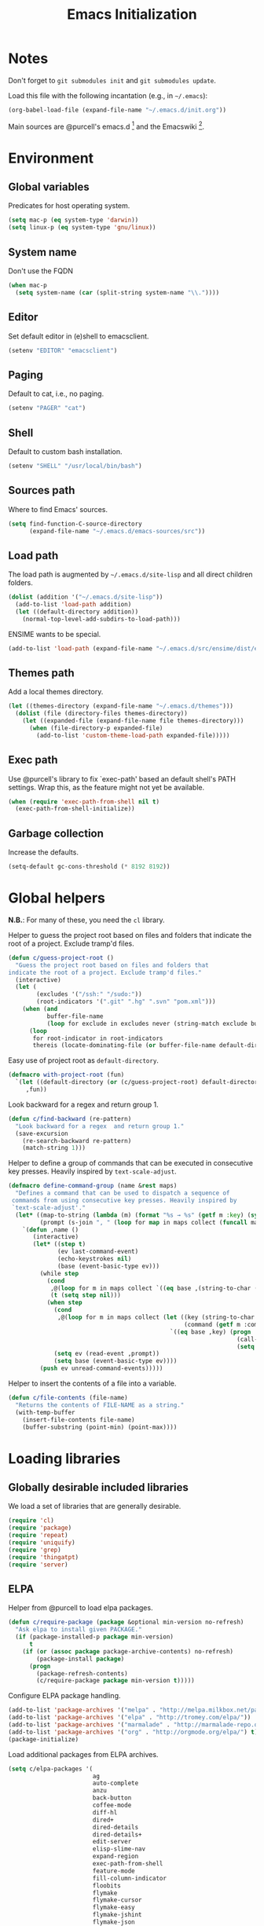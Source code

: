 #+TITLE: Emacs Initialization
#+STARTUP: hideblocks
* Notes

  Don't forget to =git submodules init= and =git submodules update=.

  Load this file with the following incantation (e.g., in =~/.emacs=):

  #+begin_src emacs-lisp :tangle no
    (org-babel-load-file (expand-file-name "~/.emacs.d/init.org"))
  #+end_src

  Main sources are @purcell's emacs.d [11] and the Emacswiki [12].

* Environment
** Global variables

   Predicates for host operating system.

   #+begin_src emacs-lisp
     (setq mac-p (eq system-type 'darwin))
     (setq linux-p (eq system-type 'gnu/linux))
   #+end_src

** System name

   Don't use the FQDN

   #+begin_src emacs-lisp
     (when mac-p
       (setq system-name (car (split-string system-name "\\."))))
   #+end_src

** Editor

   Set default editor in (e)shell to emacsclient.

   #+begin_src emacs-lisp
     (setenv "EDITOR" "emacsclient")
   #+end_src

** Paging

   Default to cat, i.e., no paging.

   #+begin_src emacs-lisp
     (setenv "PAGER" "cat")
   #+end_src

** Shell

   Default to custom bash installation.

   #+begin_src emacs-lisp
     (setenv "SHELL" "/usr/local/bin/bash")
   #+end_src

** Sources path

   Where to find Emacs' sources.

   #+begin_src emacs-lisp
     (setq find-function-C-source-directory
           (expand-file-name "~/.emacs.d/emacs-sources/src"))
   #+end_src

** Load path

   The load path is augmented by =~/.emacs.d/site-lisp= and all direct
   children folders.

   #+begin_src emacs-lisp
     (dolist (addition '("~/.emacs.d/site-lisp"))
       (add-to-list 'load-path addition)
       (let ((default-directory addition))
         (normal-top-level-add-subdirs-to-load-path)))
   #+end_src

   ENSIME wants to be special.

   #+begin_src emacs-lisp
     (add-to-list 'load-path (expand-file-name "~/.emacs.d/src/ensime/dist/elisp"))
   #+end_src

** Themes path

   Add a local themes directory.

   #+begin_src emacs-lisp
     (let ((themes-directory (expand-file-name "~/.emacs.d/themes")))
       (dolist (file (directory-files themes-directory))
         (let ((expanded-file (expand-file-name file themes-directory)))
           (when (file-directory-p expanded-file)
             (add-to-list 'custom-theme-load-path expanded-file)))))
   #+end_src

** Exec path

   Use @purcell's library to fix `exec-path' based an default shell's PATH
   settings. Wrap this, as the feature might not yet be available.

   #+begin_src emacs-lisp
     (when (require 'exec-path-from-shell nil t)
       (exec-path-from-shell-initialize))
   #+end_src

** Garbage collection

   Increase the defaults.

   #+begin_src emacs-lisp
     (setq-default gc-cons-threshold (* 8192 8192))
   #+end_src

* Global helpers

  *N.B.*: For many of these, you need the =cl= library.

  Helper to guess the project root based on files and folders that
  indicate the root of a project. Exclude tramp'd files.

  #+begin_src emacs-lisp
    (defun c/guess-project-root ()
      "Guess the project root based on files and folders that
    indicate the root of a project. Exclude tramp'd files."
      (interactive)
      (let (
            (excludes '("/ssh:" "/sudo:"))
            (root-indicators '(".git" ".hg" ".svn" "pom.xml")))
        (when (and
               buffer-file-name
               (loop for exclude in excludes never (string-match exclude buffer-file-name)))
          (loop
           for root-indicator in root-indicators
           thereis (locate-dominating-file (or buffer-file-name default-directory) root-indicator)))))
  #+end_src

  Easy use of project root as =default-directory=.

  #+begin_src emacs-lisp
    (defmacro with-project-root (fun)
      `(let ((default-directory (or (c/guess-project-root) default-directory)))
         ,fun))
  #+end_src

  Look backward for a regex  and return group 1.

  #+begin_src emacs-lisp
    (defun c/find-backward (re-pattern)
      "Look backward for a regex  and return group 1."
      (save-excursion
        (re-search-backward re-pattern)
        (match-string 1)))
  #+end_src

  Helper to define a group of commands that can be executed in consecutive key
  presses. Heavily inspired by =text-scale-adjust=.

  #+begin_src emacs-lisp
    (defmacro define-command-group (name &rest maps)
      "Defines a command that can be used to dispatch a sequence of
     commands from using consecutive key presses. Heavily inspired by
     `text-scale-adjust'."
      (let* ((map-to-string (lambda (m) (format "%s → %s" (getf m :key) (symbol-name (getf m :command)))))
             (prompt (s-join ", " (loop for map in maps collect (funcall map-to-string map)))))
        `(defun ,name ()
           (interactive)
           (let* ((step t)
                  (ev last-command-event)
                  (echo-keystrokes nil)
                  (base (event-basic-type ev)))
             (while step
               (cond
                ,@(loop for m in maps collect `((eq base ,(string-to-char (getf m :key))) (setq step t)))
                (t (setq step nil)))
               (when step
                 (cond
                  ,@(loop for m in maps collect (let ((key (string-to-char (getf m :key)))
                                                      (command (getf m :command)))
                                                  `((eq base ,key) (progn
                                                                     (call-interactively ',command)
                                                                     (setq last-command ',command))))))
                 (setq ev (read-event ,prompt))
                 (setq base (event-basic-type ev))))
             (push ev unread-command-events)))))
  #+end_src

  Helper to insert the contents of a file into a variable.

  #+begin_src emacs-lisp
    (defun c/file-contents (file-name)
      "Returns the contents of FILE-NAME as a string."
      (with-temp-buffer
        (insert-file-contents file-name)
        (buffer-substring (point-min) (point-max))))
  #+end_src

* Loading libraries
** Globally desirable included libraries

   We load a set of libraries that are generally desirable.

   #+begin_src emacs-lisp
     (require 'cl)
     (require 'package)
     (require 'repeat)
     (require 'uniquify)
     (require 'grep)
     (require 'thingatpt)
     (require 'server)
   #+end_src

** ELPA

   Helper from @purcell to load elpa packages.

   #+begin_src emacs-lisp
     (defun c/require-package (package &optional min-version no-refresh)
       "Ask elpa to install given PACKAGE."
       (if (package-installed-p package min-version)
           t
         (if (or (assoc package package-archive-contents) no-refresh)
             (package-install package)
           (progn
             (package-refresh-contents)
             (c/require-package package min-version t)))))
   #+end_src

   Configure ELPA package handling.

   #+begin_src emacs-lisp
     (add-to-list 'package-archives '("melpa" . "http://melpa.milkbox.net/packages/"))
     (add-to-list 'package-archives '("elpa" . "http://tromey.com/elpa/"))
     (add-to-list 'package-archives '("marmalade" . "http://marmalade-repo.org/packages/"))
     (add-to-list 'package-archives '("org" . "http://orgmode.org/elpa/") t)
     (package-initialize)
   #+end_src

   Load additional packages from ELPA archives.

   #+begin_src emacs-lisp
     (setq c/elpa-packages '(
                             ag
                             auto-complete
                             anzu
                             back-button
                             coffee-mode
                             diff-hl
                             dired+
                             dired-details
                             dired-details+
                             edit-server
                             elisp-slime-nav
                             expand-region
                             exec-path-from-shell
                             feature-mode
                             fill-column-indicator
                             floobits
                             flymake
                             flymake-cursor
                             flymake-easy
                             flymake-jshint
                             flymake-json
                             gtags
                             guru-mode
                             haskell-mode
                             helm
                             helm-git
                             helm-gtags
                             highlight-indentation
                             js2-mode
                             json-mode
                             magit
                             markdown-mode
                             mic-paren
                             move-text
                             multiple-cursors
                             org
                             org-plus-contrib
                             org-mac-link-grabber
                             org-magit
                             paredit
                             php+-mode
                             pointback
                             popup ;; for auto-complete
                             pretty-symbols-mode
                             rainbow-mode
                             rainbow-delimiters
                             request
                             s
                             scala-mode2
                             session
                             slime
                             smartparens
                             todochiku
                             undo-tree
                             uuid
                             wgrep
                             wgrep-ag
                             yasnippet
                             ))
     (dolist (package c/elpa-packages)
       (c/require-package package))
   #+end_src

** Globally desirable external libraries
*** require'd
**** helm

    Helm is used for most completion and especially file/buffer
    navigation. Needed from the start.

    #+begin_src emacs-lisp
     (require 'helm-config)
    #+end_src

    Also load the helm-git addon.

    #+begin_src emacs-lisp
      (require 'helm-git)
    #+end_src

**** expand-region

    Expand-region allows for selecting in semantic units. Interesting mostly for
    =prog-modes=, but needs to be =required=, so function definition is available
    for make-repeatable-command.

    #+begin_src emacs-lisp
     (require 'expand-region)
   #+end_src

**** move-text

    Move lines up and down with =meta= and cursor keys.

    #+begin_src emacs-lisp
     (require 'move-text)
    #+end_src

**** smartparens

    Smarter handling of characters that come in pairs.

    #+begin_src emacs-lisp
      (require 'smartparens)
    #+end_src

**** back-button

    More convenient navigation through mark ring.

    #+begin_src emacs-lisp
     (require 'back-button)
    #+end_src

**** s

    @magnars' helpers for string manipulation.

    #+begin_src emacs-lisp
      (require 's)
    #+end_src

**** edit-server

    Connect from Chrome.

    #+begin_src emacs-lisp
      (require 'edit-server)
    #+end_src

**** guru-mode

     Load and enable guru-mode.

     #+begin_src emacs-lisp
       (require 'guru-mode)
       (guru-global-mode 1)
     #+end_src

**** anzu

     Show relative position in search results in mode-line.

     #+begin_src emacs-lisp
       (require 'anzu)
       (global-anzu-mode +1)
     #+end_src


*** autoload'ed

    Helpers to do rectangle insert inline and mark multiple occurrences of
    active region.

    #+begin_src emacs-lisp
      (require 'multiple-cursors-autoloads)
    #+end_src

    Email. With tags. Org-mode support for direct mail links. Yay.

    #+begin_src emacs-lisp
      (autoload 'notmuch "notmuch" t nil)
      (eval-after-load 'notmuch
        '(progn
           (require 'org-notmuch)))
    #+end_src

    Notifications.

    #+begin_src emacs-lisp
      (autoload 'todochiku-message "todochiku" t nil)
    #+end_src

    @gigamonkey's jumper mode.

    #+begin_src emacs-lisp
      (autoload 'jumper-mode "jumper" t nil)
      (autoload 'jumper-line-mode "jumper" t nil)
      (autoload 'jumper-update-defs-from-current-buffer "jumper-update" t nil)
    #+end_src

    Slime / tag like navigation for Emacs Lisp.

    #+begin_src emacs-lisp
      (autoload 'elisp-slime-nav-mode "elisp-slime-nav" nil t)
    #+end_src

    Light-weight session management.

    #+begin_src emacs-lisp
      (autoload 'session "session" nil t)
    #+end_src

    Simple auto-completion.

    #+begin_src emacs-lisp
      (autoload 'auto-complete "auto-complete" nil t)
      (autoload 'auto-complete-mode "auto-complete" nil t)
    #+end_src

    Highlight indentation and current indentation depth.

    #+begin_src emacs-lisp
      (autoload 'highlight-indentation-mode "highlight-indentation" nil t)
      (autoload 'highlight-indentation-current-column-mode "highlight-indentation" nil t)
    #+end_src

    Miscellaneous functionality.

    #+begin_src emacs-lisp
      (autoload 'zap-up-to-char "misc"
        "Kill up to, but t including ARGth occurrence of CHAR.

      \(fn arg char)"
        'interactive)
      (autoload 'copy-from-above-command "misc"
        "Copy characters from previous nonblank line, starting just above point.

      \(fn arg)"
        'interactive)
    #+end_src

    Version control / Magit

    #+begin_src emacs-lisp
     (autoload 'git-blame-mode "git-blame" "Minor mode for incremental blame for Git." t)
     (autoload 'magit-status "magit")
     (autoload 'rebase-mode "rebase-mode")
    #+end_src

    ENSIME for Scala should be loaded with scala-mode.

    #+begin_src emacs-lisp
      (autoload 'ensime "ensime" "Read config file for settings. Then start an inferior ENSIME server and connect to its Swank server." t)
      (autoload 'ensime-scala-mode-hook "ensime")
      (eval-after-load 'scala-mode2
        '(add-hook 'scala-mode-hook 'ensime-scala-mode-hook))
    #+end_src

    Automagically load php+-mode.

    #+begin_src emacs-lisp
      (autoload 'php+-mode "php+-mode" "Major mode for editing php code." t)
    #+end_src

    Grab org-links from Mac applications.

    #+begin_src emacs-lisp
      (autoload 'omlg-grab-link "org-mac-link-grabber" "" t)
    #+end_src

    Highlight TODO and friends in strings and comments.

    #+begin_src emacs-lisp
      (autoload 'fic-mode "fic-mode" "Fic mode -- minor mode for highlighting FIXME/TODO in comments" t)
    #+end_src

    Flymake configuration for JSON files.

    #+begin_src emacs-lisp
      (autoload 'flymake-json-load "flymake-json" "" t)
    #+end_src

* Text editing
** Helper

   Open a new line and indent its contents.

   #+begin_src emacs-lisp
     (defun c/open-new-line ()
       (interactive)
       (save-excursion
         (newline-and-indent)))
   #+end_src

   Helpers to duplicate line or region from @magnars [34].

   #+begin_src emacs-lisp
     (defun c/duplicate-current-line-or-region (arg)
       "Duplicates the current line or region ARG times.
     If there's no region, the current line will be duplicated."
       (interactive "p")
       (if (region-active-p)
           (let ((beg (region-beginning))
                 (end (region-end)))
             (c/duplicate-region arg beg end))
         (c/duplicate-current-line arg)))

     (defun c/duplicate-region (&optional num start end)
       "Duplicates the region bounded by START and END NUM times.
     If no START and END is provided, the current region-beginning and
     region-end is used."
       (interactive "p")
       (save-excursion
        (let* ((start (or start (region-beginning)))
               (end (or end (region-end)))
               (region (buffer-substring start end)))
          (goto-char end)
          (dotimes (i num)
            (insert region)))))

     (defun c/duplicate-current-line (&optional num)
       "Duplicate the current line NUM times."
       (interactive "p")
       (save-excursion
        (when (eq (point-at-eol) (point-max))
          (goto-char (point-max))
          (newline)
          (forward-char -1))
        (c/duplicate-region num (point-at-bol) (1+ (point-at-eol)))))
   #+end_src

   Beginning of line ⬌ end of indentation helper.

   #+begin_src emacs-lisp
     (defun c/beginning-of-line-dwim-helper (back-to-indent-fun)
       (let ((start-point (point))
             bol-point)
         (save-excursion
           (beginning-of-line)
           (setq bol-point (point)))
         (if (eq start-point bol-point)
             (funcall back-to-indent-fun)
           (beginning-of-line))))
   #+end_src

   Toggle between =beginning-of-line= and =back-to-indentation=.

   #+begin_src emacs-lisp
     (defun c/beginning-of-line-dwim ()
       (interactive)
       (c/beginning-of-line-dwim-helper 'back-to-indentation))
   #+end_src

   Toggle between =beginning-of-line= and =eshell-bol=.

   #+begin_src emacs-lisp
     (defun c/eshell-beginning-of-line-dwim ()
       (interactive)
       (c/beginning-of-line-dwim-helper 'eshell-bol))
   #+end_src

   Change the number at point incrementally.

   #+begin_src emacs-lisp
     (defun c/change-num-at-point (fn)
       (let* ((num (string-to-number (thing-at-point 'word)))
              (bounds (bounds-of-thing-at-point 'word)))
         (save-excursion
           (goto-char (car bounds))
           (kill-word 1)
           (insert (number-to-string (funcall fn num 1))))))

     (defun c/inc-num-at-point ()
       (interactive)
       (c/change-num-at-point '+))

     (defun c/dec-num-at-point ()
       (interactive)
       (c/change-num-at-point '-))
   #+end_src

   Goto the matching paren of when point is looking at one.

   #+begin_src emacs-lisp
     (defun c/goto-match-paren (arg)
       "Go to the matching parenthesis if on parenthesis, otherwise insert
     the character typed."
       (interactive "p")
       (cond ((looking-at "\\s\(") (forward-list 1) (backward-char 1))
             ((looking-at "\\s\)") (forward-char 1) (backward-list 1))
             (t                    (self-insert-command (or arg 1))) ))
   #+end_src

** Settings

   Don't use tabs by default. Override this in =.dir-locals.el=.

   #+begin_src emacs-lisp
     (setq-default indent-tabs-mode nil)
   #+end_src

   Allow repeated popping of mark.

   #+begin_src emacs-lisp
     (setq set-mark-command-repeat-pop t)
   #+end_src

   Enable electric indenting.

   #+begin_src emacs-lisp
     (electric-indent-mode 0)
   #+end_src

   Disable electric pairing.

   #+begin_src emacs-lisp
     (electric-pair-mode -1)
   #+end_src

   Use the system's default browser.

   #+begin_src emacs-lisp
     (setq browse-url-browser-function 'browse-url-default-macosx-browser)
   #+end_src

   Don't disable narrowing.

   #+begin_src emacs-lisp
     (put 'narrow-to-region 'disabled nil)
     (put 'narrow-to-page 'disabled nil)
     (put 'narrow-to-defun 'disabled nil)
   #+end_src

   Show matching parentheses.

   #+begin_src emacs-lisp
     (show-paren-mode 1)
     (setq show-paren-style 'expression)
   #+end_src

   Restore the correct point in windows / buffers.

   #+begin_src emacs-lisp
     (global-pointback-mode 1)
   #+end_src

   Replace active region, rather than appending to it.

   #+begin_src emacs-lisp
     (delete-selection-mode 1)
   #+end_src

   Activate moving text via M-↑ and M-↓

   #+begin_src emacs-lisp
     (move-text-default-bindings)
   #+end_src

** Whitespace

   Global whitespace settings. Override them in =.dir-local.el= or file
   variables.

   #+begin_src emacs-lisp
     (setq c/whitespace-style '(face tabs spaces trailing lines space-before-tab newline indentation::space empty space-after-tab space-mark tab-mark newline-mark))
     (setq-default whitespace-style c/whitespace-style)
   #+end_src

   Helper to decide whether we should clean up whitespace.

   #+begin_src emacs-lisp
     (defun c/should-cleanup-whitespace ()
       ;; If a variable with the same name is bound -- use it
       (if (boundp 'c/should-cleanup-whitespace)
           c/should-cleanup-whitespace
         ;; else default to:
         t))
   #+end_src

   Helper to guard the call to whitespace-cleanup.

   #+begin_src emacs-lisp
     (defun c/maybe-cleanup-whitespace ()
       (when (c/should-cleanup-whitespace)
         (whitespace-cleanup)))
   #+end_src

** Yasnippet

   #+begin_src emacs-lisp
     (require 'yasnippet)
     (add-to-list 'yas/snippet-dirs (expand-file-name "~/.emacs.d/snippets"))
     (yas/global-mode 1)
     (setq-default yas-prompt-functions
                   (delete 'yas-x-prompt yas-prompt-functions))
   #+end_src

** Smartparens

   Activate it!

   #+begin_src emacs-lisp
     (smartparens-global-mode 1)
   #+end_src

   Mode-specific customization of pairs.

   #+begin_src emacs-lisp
     (sp-local-pair '(emacs-lisp-mode magit-log-edit-mode message-mode org-mode) "'" nil :actions nil)
     (sp-local-pair '(scala-mode) "`" "`")
     (sp-local-pair '(scala-mode) "${" "}")
     (sp-local-pair '(scala-mode) "s\"" "\"")
     ;; not sure why we need to add this, doc says this is on by default
     ;; https://github.com/Fuco1/smartparens/wiki/Wrapping
     (sp-local-tag '(sgml-mode html-mode) "<" "<_>" "</_>" :transform 'sp-match-sgml-tags)
   #+end_src

** Auto-completion
*** auto-complete
**** Configuration

    Load the addition config helpers.

    #+begin_src emacs-lisp
      (eval-after-load 'auto-complete
        '(require 'auto-complete-config))
    #+end_src

    Global sources for candidates

    #+begin_src emacs-lisp
      (setq-default ac-sources '(
                                 ac-source-yasnippet
                                 ac-source-filename
                                 ac-source-words-in-same-mode-buffers
                                 ))
    #+end_src

    Show candidates right away

    #+begin_src emacs-lisp
      (setq ac-delay 0.0)
      (setq ac-auto-show-menu 0.0)
      (setq ac-show-menu-immediately-on-auto-complete t)
      (setq ac-quick-help-delay 1.0)
    #+end_src

    Don't use fuzzy matching

    #+begin_src emacs-lisp
      (setq ac-use-fuzzy nil)
    #+end_src

    Don't use dictionaries

    #+begin_src emacs-lisp
      (setq ac-dictionary-files nil)
    #+end_src

    Limit menu height

    #+begin_src emacs-lisp
      (setq ac-menu-height 3)
    #+end_src

    Start completion after x characters have been inserted

    #+begin_src emacs-lisp
      (setq ac-auto-start 2)
    #+end_src

    Need a work around for flyspell (some timer issues cause
    auto-complete to be delayed significantly.

    #+begin_src emacs-lisp
      (eval-after-load 'flyspell
        '(eval-after-load 'auto-complete
           '(ac-flyspell-workaround)))
    #+end_src

    Use the ac-menu-map.

    #+begin_src emacs-lisp
      (setq ac-use-menu-map t)
    #+end_src

**** Candidates

     Helper to collect possible candidates from Jumper definitions
     based on a given prefix.

     #+begin_src emacs-lisp
       (defun c/jumper-candidates (prefix)
         (let* ((jumper-file (jumper-find-jumper-file)))
           (when jumper-file
             (let ((jumper-file-buffer (find-file-noselect jumper-file)))
               (with-temp-buffer
                 (insert-buffer-substring jumper-file-buffer)
                 (goto-char (point-min))
                 (keep-lines (concat "^" prefix ".*[[:digit:]]+$"))
                 (goto-char (point-min))
                 (while (not (eobp))
                   (re-search-forward "^\\([^\t]+\\).+$")
                   (replace-match "\\1" nil nil)
                   (forward-line 1))
                 (split-string (buffer-string)))))))
     #+end_src

     Define a source for auto-complete based on Jumper definitions.

     #+begin_src emacs-lisp
       (eval-after-load 'auto-complete
          '(progn
             (ac-define-source jumper
                               '((depends jumper)
                                 (candidates . (c/jumper-candidates ac-prefix))
                                 (symbol . "s")
                                 (cache)))))
     #+end_src

** isearch

   Zap (active region) while searching via isearch [4].

   #+begin_src emacs-lisp
     (defun zap-to-isearch (rbeg rend)
       "Kill the region between the mark and the closest portion of
     the isearch match string. The behaviour is meant to be analogous
     to zap-to-char; let's call it zap-to-isearch. The deleted region
     does not include the isearch word. This is meant to be bound only
     in isearch mode.  The point of this function is that oftentimes
     you want to delete some portion of text, one end of which happens
     to be an active isearch word. The observation to make is that if
     you use isearch a lot to move the cursor around (as you should,
     it is much more efficient than using the arrows), it happens a
     lot that you could just delete the active region between the mark
     and the point, not include the isearch word."
       (interactive "r")
       (when (not mark-active)
         (error "Mark is not active"))
       (let* ((isearch-bounds (list isearch-other-end (point)))
              (ismin (apply 'min isearch-bounds))
              (ismax (apply 'max isearch-bounds))
              )
         (if (< (mark) ismin)
             (kill-region (mark) ismin)
           (if (> (mark) ismax)
               (kill-region ismax (mark))
             (error "Internal error in isearch kill function.")))
         (isearch-exit)
         ))
   #+end_src

   Exit isearch, but at the other end of the match [5]. For example:

   #+BEGIN_QUOTE
   Lorem ipsum dolor sit amet, consectetuer adipiscing elit, sed diam
   nonummy nibh euismod tincidunt ut [laoreet] dolore magna aliquam erat
   volutpat.
   #+END_QUOTE

   Searching for =laoreet= and hitting =C-RET= will leave point at =[= while
   hitting =RET= will leave point at =]=.

   #+begin_src emacs-lisp
     (defun isearch-exit-other-end (rbeg rend)
       "Exit isearch, but at the other end of the search string.
     This is useful when followed by an immediate kill."
       (interactive "r")
       (isearch-exit)
       (goto-char isearch-other-end))
   #+end_src

   Yank current symbol as regex, rather than word (=C-w=) [6].

   #+begin_src emacs-lisp
     (defun isearch-yank-regexp (regexp)
       "Pull REGEXP into search regexp."
       (let ((isearch-regexp nil)) ;; Dynamic binding of global.
         (isearch-yank-string regexp))
       (if (not isearch-regexp)
           (isearch-toggle-regexp))
       (isearch-search-and-update))
     (defun isearch-yank-symbol ()
       "Put symbol at current point into search string."
       (interactive)
       (let ((sym (find-tag-default)))
         (if (null sym)
             (message "No symbol at point")
           (isearch-yank-regexp
            (concat "\\_<" (regexp-quote sym) "\\_>")))))
   #+end_src

** grep

   More files and folders that can be ignored.

   #+begin_src emacs-lisp
     (dolist (filename '("GPATH" "GRTAGS" "GTAGS"))
             (add-to-list 'grep-find-ignored-files filename))
     (dolist (dirname '("env" ".ensime_lucene" "target"))
             (add-to-list 'grep-find-ignored-directories dirname))
   #+end_src

   Use GNU find an Mac OS (via homebrew)

   #+begin_src emacs-lisp
     (when mac-p
       (setq-default find-program "find")
       (grep-apply-setting 'grep-find-command "find . -type f -exec grep -nH -e  {} +")
       (grep-apply-setting 'grep-find-template "find . <X> -type f <F> -exec grep <C> -nH -e <R> {} +"))
   #+end_src

** ispell

   Use aspell on Mac OS.

   #+begin_src emacs-lisp
     (when (executable-find "aspell")
       (setq ispell-program-name "aspell"
             ispell-extra-args '("--sug-mode=ultra")))
   #+end_src

   Wrapper to turn on flyspell.

   #+begin_src emacs-lisp
     (defun c/enable-flyspell ()
       (flyspell-mode 1))
     (defun c/enable-flyspell-prog ()
       (flyspell-prog-mode))
   #+end_src

   Spell-check emails and plain text files.

   #+begin_src emacs-lisp
     (add-hook 'text-mode-hook 'c/enable-flyspell)
     (add-hook 'message-mode-hook 'c/enable-flyspell)
     (add-hook 'magit-log-edit-mode-hook 'c/enable-flyspell)
   #+end_src

** back-button

   Easier navigation of global and local mark ring.

   #+begin_src emacs-lisp
     (back-button-mode 1)
   #+end_src

** diff

    Highlight uncommitted diffs in left fringe, always.

    #+begin_src emacs-lisp
      (global-diff-hl-mode)
    #+end_src

** ediff

   Split the diff windows horizontally, rather than vertically.

   #+begin_src emacs-lisp
     (setq ediff-split-window-function 'split-window-horizontally)
   #+end_src

   Don't use multiple frames. One is confusing enough.

   #+begin_src emacs-lisp
     (setq ediff-window-setup-function 'ediff-setup-windows-plain)
   #+end_src

** re-builder

   Switch to "string" syntax by default, which can be used for
   replace-regexp. Switch back to "read" for Emacs Lisp regular expressions.

   #+begin_src emacs-lisp
     (setq reb-re-syntax 'string)
   #+end_src

   Helper to quickly jump to replace-regexp [23].

   #+begin_src emacs-lisp
     (defun c/reb-query-replace (to-string)
       "Replace current RE from point with `query-replace-regexp'."
       (interactive
        (progn (barf-if-buffer-read-only)
               (list (query-replace-read-to (reb-target-binding reb-regexp)
                                            "Query replace"  t))))
       (with-current-buffer reb-target-buffer
         (query-replace-regexp (reb-target-binding reb-regexp) to-string)))
   #+end_src

** Language helpers

   Fast switch to German postfix input method.

   #+begin_src emacs-lisp
     (defun c/set-german-postfix-input-method ()
       (interactive)
       (set-input-method 'german-postfix))
   #+end_src


   Fast switch to German dictionary for spell-checking.

   #+begin_src emacs-lisp
     (defun c/set-german-dictionary ()
       (interactive)
       (ispell-change-dictionary "german"))
   #+end_src

   Set the environment for editing a buffer with German text.

   #+begin_src emacs-lisp
     (defun c/set-german-environment ()
       (interactive)
       (c/set-german-postfix-input-method)
       (c/set-german-dictionary))
   #+end_src

** Pretty symbols

   Mostly duplicating default settings, only little fine-tuning of pretty symbols.

   #+begin_src emacs-lisp
     (setq  pretty-symbol-patterns
            '((?λ lambda "\\<lambda\\>" (emacs-lisp-mode inferior-lisp-mode lisp-mode scheme-mode python-mode inferior-python-mode))
              (?λ lambda "\\<function\\>" (js-mode js2-mode))
              (?↑ lambda "\\<return\\>" (js-mode js2-mode))
              (?∘ lambda "\\<map\\>" (scala-mode scala2-mode))
              (?∗ lambda "\\<flatMap\\>" (scala-mode scala2-mode))
              (8800 relational "!=" (c-mode c++-mode go-mode java-mode js-mode perl-mode cperl-mode ruby-mode python-mode inferior-python-mode))
              (8800 relational "/=" (emacs-lisp-mode inferior-lisp-mode lisp-mode scheme-mode))
              (8805 relational ">=" (c-mode c++-mode go-mode java-mode js-mode perl-mode cperl-mode ruby-mode python-mode inferior-python-mode emacs-lisp-mode inferior-lisp-mode lisp-mode scheme-mode))
              (8804 relational "<=" (c-mode c++-mode go-mode java-mode js-mode perl-mode cperl-mode ruby-mode python-mode inferior-python-mode emacs-lisp-mode inferior-lisp-mode lisp-mode scheme-mode))
              (8743 logical "&&" (c-mode c++-mode go-mode java-mode js-mode perl-mode cperl-mode ruby-mode python-mode inferior-python-mode))
              (8743 logical "\\<and\\>" (emacs-lisp-mode inferior-lisp-mode lisp-mode scheme-mode))
              (8744 logical "||" (c-mode c++-mode go-mode java-mode js-mode perl-mode cperl-mode ruby-mode python-mode inferior-python-mode))
              (8744 logical "\\<or\\>" (emacs-lisp-mode inferior-lisp-mode lisp-mode scheme-mode))
              (172 logical "\\<not\\>" (emacs-lisp-mode inferior-lisp-mode lisp-mode scheme-mode))))
   #+end_src

* Programming

  Basic configuration that is shared among all programming modes.

  #+begin_src emacs-lisp
    (defun c/prog-mode-initialization ()
      (pretty-symbols-mode 1)
      (hl-line-mode 1)
      (fic-mode 1)
      (setq show-trailing-whitespace t)
      (auto-complete-mode 1)
      (add-hook 'before-save-hook 'c/maybe-cleanup-whitespace nil 'local))
    (add-hook 'prog-mode-hook 'c/prog-mode-initialization)
  #+end_src

  Helper to enable paredit in non-lisp function [33].

  #+begin_src emacs-lisp
    (defun c/paredit-nonlisp ()
      "Turn on paredit mode for non-lisps."
      (interactive)
      (set (make-local-variable 'paredit-space-for-delimiter-predicates)
           '((lambda (endp delimiter) nil)))
      (paredit-mode 1))
  #+end_src

** CEDET

   Configure semantic's default submodes.

   #+begin_src emacs-lisp :tangle no
     (setq semantic-default-submodes
           '(
             global-semantic-idle-scheduler-mode
             global-semanticdb-minor-mode
             global-semantic-idle-completions-mode
             ))
   #+end_src

** Compiling

   Settings for compilation mode.

   #+begin_src emacs-lisp
     (setq
      compilation-scroll-output t
      compilation-message-face nil  ;; don't underline
      )
   #+end_src

   Change the buffer name to me a bit more informative and uniquish.

   #+begin_src emacs-lisp
     (defun c/compilation-buffer-name-function (mode-name)
       ;; `thisdir' and `command' are bound in calling function `compilation-start'
       (let ((dir (file-name-nondirectory (directory-file-name thisdir))))
         (if (string-equal "grep" mode-name)
             (let ((pattern (progn
                              (string-match "find .+grep.+-nH -e \\(.+\\) {}.*" command)
                              (match-string 1 command))))
               (format "*%s> grep [%s]" dir pattern))
           (format "*%s> %s*"
                   dir
                   command))))
     (setq compilation-buffer-name-function 'c/compilation-buffer-name-function)
   #+end_src

   Fix regular expression for maven (3) output.

   #+begin_src emacs-lisp
     (add-to-list 'compilation-error-regexp-alist-alist
                  ;; Adds the "ERROR " prefix
                  '(maven "\\[ERROR\\] \\([0-9]*[^0-9\n]\\(?:[^\n :]\\| [^-/\n]\\|:[^ \n]\\)*?\\):\\[\\([0-9]+\\),\\([0-9]+\\)\\]" 1 2 3))
   #+end_src

   Handle escape codes in compilation output.

   #+begin_src emacs-lisp
     (defun c/apply-ansi-colors-to-region-in-compilation-buffer ()
       (ansi-color-apply-on-region compilation-filter-start (point)))
     (add-hook 'compilation-filter-hook 'c/apply-ansi-colors-to-region-in-compilation-buffer)
   #+end_src

** CSS

   Configuration per-buffer.

   #+begin_src emacs-lisp
     (defun c/css-mode-initialization ()
       (rainbow-mode 1))
     (add-hook 'css-mode-hook 'c/prog-mode-initialization)
     (add-hook 'css-mode-hook 'c/css-mode-initialization)
   #+end_src

** GNU Global

   Helpers to update the GNU Global database incrementally based on definitions
   in the current file, based on tips in the EmacsWiki [20].

   #+begin_src emacs-lisp
     (defun c/gtags-update-single (filename gtags-root)
       "Update GNU Global database in GTAGS-ROOT for changes in file named FILENAME."
       (interactive)
       (start-process "update-gtags" "update-gtags"
                      "bash" "-c" (concat "cd " gtags-root " ; gtags -i --single-update " filename )))

     (defun c/gtags-update-current-file ()
       "Updates a GNU Global database based on the definitions in the current file."
       (interactive)
       (let* ((gtags-root (gtags-get-rootpath))
              (filename (buffer-file-name (current-buffer))))
         (c/gtags-update-single filename gtags-root)
         (message "Gtags updated for %s" filename)))

     (defun c/gtags-update-hook ()
       "Optionally updates the GNU Global database incrementally, if applicable."
       (when (and (boundp 'gtags-mode) gtags-mode)
         (when (gtags-get-rootpath)
           (c/gtags-update-current-file))))
   #+end_src

   Use helm-gtags to access the GNU Global database.

   #+begin_src emacs-lisp
     ;; only load helm-gtags, if we have loaded helm and gtags individually.
     (eval-after-load 'helm '(eval-after-load 'gtags '(progn (require 'helm-gtags))))
   #+end_src

   Add a hook to update the GNU Global database upon saving a file.

   #+begin_src emacs-lisp
     (defun c/initialize-gtags-mode ()
       (add-hook 'after-save-hook 'c/gtags-update-hook))
     (add-hook 'gtags-mode-hook 'c/initialize-gtags-mode)
   #+end_src

** Flymake

   #+begin_src emacs-lisp
     (eval-after-load 'flymake
       '(progn
          (require 'flymake-jshint)
          (require 'flymake-cursor)
          ;; don't want this on Mac OS X -- http://koansys.com/tech/emacs-hangs-on-flymake-under-os-x
          (setq flymake-gui-warnings-enabled nil)
          (setq flymake-start-syntax-check-on-newline t)
          (setq flymake-compilation-prevents-syntax-check nil)
          (setq flymake-run-in-place nil)  ;; I want my copies in the system temp dir.
          ))
   #+end_src

** Javascript

   Use =js2-mode= for editing Javascript.

   #+begin_src emacs-lisp
     (autoload 'js2-mode "js2-mode" t nil)
     (add-to-list 'auto-mode-alist '("\\.js$" . js2-mode))
   #+end_src

   Buffer-specific configuration.

   #+begin_src emacs-lisp
     (defun c/js2-mode-initialization ()
       (subword-mode 1)
       (rainbow-mode 1)
       (flymake-mode 1)
       (jumper-mode 1)
       (add-hook 'before-save-hook 'jumper-update-defs-from-current-buffer nil 'local)
       (setq js2-use-font-lock-faces t)
       (setq js2-mode-must-byte-compile nil)
       (setq js2-basic-offset 4)
       (setq js2-indent-on-enter-key t)
       (setq js2-auto-indent-p t)
       (setq js2-enter-indents-newline t)
       (setq js2-bounce-indent-p nil)
       (setq js2-auto-insert-catch-block t)
       (setq js2-cleanup-whitespace nil)
       (setq js2-global-externs '(Ext console))
       (setq js2-highlight-level 3)
       (setq js2-mirror-mode t) ; conflicts with autopair
       (setq js2-mode-escape-quotes t) ; t disables
       (setq js2-mode-squeeze-spaces t)
       (setq js2-pretty-multiline-decl-indentation-p t)
       (setq js2-consistent-level-indent-inner-bracket-p t))

     (eval-after-load 'js2-mode
       '(progn
          (add-hook 'js2-mode-hook 'c/js2-mode-initialization)))
   #+end_src

** JSON

   #+begin_src emacs-lisp
     (add-to-list 'auto-mode-alist '("\\.json\\'" . json-mode))
     (add-hook 'json-mode-hook 'flymake-json-load)
   #+end_src

   Helper to beautify JSON via jsonlint.

   #+begin_src emacs-lisp
     (defun c/beautify-json-with-jsonlint ()
       (interactive)
       (when buffer-file-name
         (let* ((err-regex "line [0-9]+, col [0-9]+, found") ;; stolen from flymake-json
                (old-contents (buffer-substring (point-min) (point-max)))
                (new-contents (with-temp-buffer
                                (insert old-contents)
                                (shell-command-on-region (point-min) (point-max) "jsonlint -c" nil t)
                                (goto-char (point-min))
                                (if (looking-at-p err-regex) (progn (message "Given JSON is not well-formed.") nil)
                                  (buffer-substring (point-min) (point-max))))))
           (when new-contents
             (let ((old-point (point)))
               (delete-region (point-min) (point-max))
               (insert new-contents)
               (goto-char old-point))))))
   #+end_src

   Helper to convert contents of buffer to a JSON string.

   #+begin_src emacs-lisp
     (defun c/escape-to-json-string ()
       (interactive)
       (goto-char (point-min))
       (save-excursion
         (while (re-search-forward "\"" nil t)
           (replace-match "\\\"" nil t)))
       (save-excursion
         (while (re-search-forward "\n" nil t)
           (replace-match "\\n" nil t))))
   #+end_src

   Buffer-specific customization.

   #+begin_src emacs-lisp
     (defun c/json-mode-initialization ()
       (setq tab-width 2)
       (subword-mode 1)
       (make-local-variable 'before-save-hook)
       (add-hook 'before-save-hook 'c/beautify-json-with-jsonlint))
     (add-hook 'json-mode-hook 'c/json-mode-initialization)
   #+end_src

** CoffeeScript

   Load flymake for coffeescript.

   #+begin_src emacs-lisp
     (eval-after-load 'coffee-mode
       '(eval-after-load 'flymake
          '(progn
             (require 'flymake-coffee)
             (setq flymake-coffee-coffeelint-configuration-file (expand-file-name "~/.coffeelint.json")))))
   #+end_src

   Hook coffee-mode into prog-mode specialization.

   #+begin_src emacs-lisp
     (defun c/coffee-mode-initialization ()
       (setq tab-width 2)
       (setq coffee-tab-width 2)
       (subword-mode 1)
       (flymake-coffee-load))
     (add-hook 'coffee-mode-hook 'c/prog-mode-initialization)
     (add-hook 'coffee-mode-hook 'c/coffee-mode-initialization)
   #+end_src

** Lisp
*** Emacs Lisp

    Configuration per-buffer.

    #+begin_src emacs-lisp
      (defun c/emacs-lisp-mode-initialization ()
        (setq tab-width 8)
        (eldoc-mode 1)
        (paredit-mode 1)
        (rainbow-delimiters-mode)
        (elisp-slime-nav-mode 1)
        (setq ac-sources (append '(
                                   ac-source-features
                                   ac-source-functions
                                   ac-source-variables
                                   ac-source-symbols
                                   )
                                 ac-sources)))

      (add-hook 'emacs-lisp-mode-hook 'c/emacs-lisp-mode-initialization)
    #+end_src

*** Common Lisp

    Basic slime setup.

    #+begin_src emacs-lisp
      (setq inferior-lisp-program "/usr/local/bin/sbcl")
      (setq slime-lisp-implementations '((sbcl ("sbcl"))))
      (require 'slime-autoloads)
      (slime-setup '(slime-fancy))
    #+end_src

** Makefile

   Configuration per buffer.

   #+begin_src emacs-lisp
     (defun c/makefile-mode-initialization ()
       (jumper-mode 1)
       (add-hook 'before-save-hook 'jumper-update-defs-from-current-buffer nil 'local))
     (add-hook 'makefile-mode-hook 'c/makefile-mode-initialization)
   #+end_src

** Python

   Basic system-wide configuration for @fgallina's flying circus. Taken
   right from the library's documentation header.

   #+begin_src emacs-lisp
     (eval-after-load "python"
       '(progn
          (setq python-shell-interpreter "ipython"
                python-shell-interpreter-args ""
                python-shell-prompt-regexp "In \\[[0-9]+\\]: "
                python-shell-prompt-output-regexp "Out\\[[0-9]+\\]: "
                python-shell-completion-setup-code
                "from IPython.core.completerlib import module_completion"
                python-shell-completion-module-string-code
                "';'.join(module_completion('''%s'''))\n"
                python-shell-completion-string-code
                "';'.join(get_ipython().Completer.all_completions('''%s'''))\n")
          ))
   #+end_src

   Special configuration for flymake

   #+begin_src emacs-lisp
     (defun c/flymake-python-init ()
       (let* ((temp-file (flymake-init-create-temp-buffer-copy
                          'flymake-create-temp-intemp))
              (local-file (file-relative-name
                           temp-file
                           (file-name-directory buffer-file-name))))
         (list "flake8"  (list local-file))))
     (eval-after-load 'flymake
       '(progn
          (add-to-list 'flymake-allowed-file-name-masks
                       (list "\\.py\\'" 'c/flymake-python-init))))
   #+end_src

   Helper to split arguments across lines.

   #+begin_src emacs-lisp
     (defun c/split-python-args-across-lines ()
       (interactive)
       (save-excursion
         (beginning-of-line)
         (re-search-forward "(" (point-at-eol) t)
         (newline)
         (while (re-search-forward "," (point-at-eol) t)
           (newline))
         (re-search-forward ")" (point-at-eol) t)
         (goto-char (1- (point)))
         (insert ",")
         (newline)
         ))
   #+end_src

   Configuration per-buffer.

   #+begin_src emacs-lisp
     (defun c/python-mode-initialization ()
       (subword-mode 1)
       (jumper-mode 1)
       (setq ac-sources (cons 'ac-source-jumper ac-sources))
       (when buffer-file-name (flymake-mode 1))
       (set-fill-column 79)
       (add-hook 'before-save-hook 'jumper-update-defs-from-current-buffer nil 'local))
     (add-hook 'python-mode-hook 'c/python-mode-initialization)
   #+end_src

*** Helper

    Run an individual test, by passing a restrictive predicate to
    nosetest. Searches from =point= backward to find test method and
    surrounding class name.

    #+begin_src emacs-lisp
      (defvar *c/last-python-test-compile-command* nil
        "Is set by C/RUN-PYTHON-TEST so that C/RERUN-PYTHON-TEST knows
        what to do.")
      (defun c/run-python-test ()
        (interactive)
        (let* ((file-name buffer-file-name)
               (project-root (c/guess-project-root))
               (class-name (c/find-backward "class \\(.+\\)("))
               (fun-name (c/find-backward "def \\(test.+\\)("))
               (cmd (format
                     "cd %s && TESTSEL=%s:%s.%s make tests"
                     project-root
                     file-name
                     class-name
                     fun-name)))
          (setq *c/last-python-test-compile-command* cmd)
          (let ((compilation-buffer-name-function (lambda (x) "*tests*")))
            (compile cmd t))))
      (defun c/run-python-test-class ()
        (interactive)
        (let* ((file-name buffer-file-name)
               (project-root (c/guess-project-root))
               (class-name (c/find-backward "class \\(.+\\)("))
               (cmd (format
                     "cd %s && TESTSEL=%s:%s make tests"
                     project-root
                     file-name
                     class-name)))
          (setq *c/last-python-test-compile-command* cmd)
          (let ((compilation-buffer-name-function (lambda (x) "*tests*")))
            (compile cmd t))))
      (defun c/run-python-tests-in-project ()
        (interactive)
        (let* ((project-root (c/guess-project-root))
               (cmd (format "cd %s && make tests" project-root)))
          (setq *c/last-python-test-compile-command* cmd)
          (let ((compilation-buffer-name-function (lambda (x) "*tests*")))
            (compile cmd t))))
      (defun c/rerun-python-test ()
        (interactive)
        (if *c/last-python-test-compile-command*
            (let ((compilation-buffer-name-function (lambda (x) "*tests*")))
              (compile *c/last-python-test-compile-command* t))))
    #+end_src

    Insert statements to trigger a breakpoint in ipdb.

    #+begin_src emacs-lisp
      (defun c/python-insert-ipdb-breakpoint ()
        (interactive)
        (beginning-of-line)
        (insert "import ipdb; ipdb.set_trace()")
        (newline-and-indent))
    #+end_src

** SQL

   Send the terminator automatically

   #+begin_src emacs-lisp
     (eval-after-load 'sql
       '(setq sql-send-terminator t))
   #+end_src

** Java

   Set environment variables specific to Java.

   #+begin_src emacs-lisp
     (when mac-p
       (setenv "JAVA_HOME" "/Library/Java/JavaVirtualMachines/jdk1.7.0_25.jdk/Contents/Home"))
     (when linux-p
       (setenv "JAVA_HOME" "/usr/lib/jvm/java-7-openjdk-i386/jre"))
   #+end_src

   Special configuration for flymake

   #+begin_src emacs-lisp
     (defun c/flymake-java-init ()
       (let* ((test-class-path (expand-file-name ".test_classpath" (c/guess-project-root)))
              (class-path (if (file-exists-p test-class-path) (c/file-contents test-class-path) ".")))
         (list "/usr/bin/javac" (list "-classpath" class-path "-Xlint:all"  buffer-file-name))))

     (eval-after-load 'flymake
       '(progn
          (add-to-list 'flymake-allowed-file-name-masks
                       (list "\\.java\\'" 'c/flymake-java-init))))
   #+end_src

   Tell CEDET's semanticdb-javap and where to find information about global
   classes.

   #+begin_src emacs-lisp :tangle no
     (setq semanticdb-javap-classpath '())
     (when linux-p
       (add-to-list 'semanticdb-javap-classpath "/usr/lib/jvm/java-7-openjdk-i386/jre"))
     (when mac-p
       (add-to-list 'semanticdb-javap-classpath "/System/Library/Frameworks/JavaVM.framework/Versions/1.6/Classes/classes.jar"))
   #+end_src

   Configuration per-buffer.

   #+begin_src emacs-lisp
     (defun c/java-mode-initialization ()
       (subword-mode 1)
       (gtags-mode 1)
       (c-set-offset 'arglist-intro '+)  ;; fixes indenting of arguments on the next line.
       (c-set-offset 'arglist-close '0)
       (c-set-offset 'substatement-open '0))
     (add-hook 'java-mode-hook 'c/java-mode-initialization)
   #+end_src

*** Tests

    Assumes that it is only run only maven projects.

**** Helpers

     Run an individual test, by passing a restrictive predicate to
     nosetest. Searches from =point= backward to find test method and
     surrounding class name.

     #+begin_src emacs-lisp
       (defvar *c/last-java-test-compile-command* nil
         "Is set by C/RUN-JAVA-TEST so that C/RERUN-JAVA-TEST knows
         what to do.")
       (defun c/run-java-test (arg)
         (interactive "P")
         (let* ((project-root (c/guess-project-root))
                (class-name (c/find-backward "public class \\(.+Test\\)"))
                (fun-name (c/find-backward "public void \\(test.+\\)("))
                (cmd (format
                      "cd %s && JAVA_HOME=%s mvn %s -Dtest=%s#%s test"
                      project-root
                      (getenv "JAVA_HOME")
                      (if arg "-X" "")
                      class-name
                      fun-name)))
           (setq *c/last-java-test-compile-command* cmd)
           (let ((compilation-buffer-name-function (lambda (x) "*tests*")))
             (compile cmd t))))
       (defun c/run-java-test-class ()
         (interactive)
         (let* ((project-root (c/guess-project-root))
                (class-name (c/find-backward "public class \\(.+Test\\)"))
                (cmd (format
                      "cd %s && JAVA_HOME=%s mvn -Dtest=%s test"
                      project-root
                      (getenv "JAVA_HOME")
                      class-name)))
           (setq *c/last-java-test-compile-command* cmd)
           (let ((compilation-buffer-name-function (lambda (x) "*tests*")))
             (compile cmd t))))
       (defun c/run-java-tests-in-project ()
         (interactive)
         (let* ((project-root (c/guess-project-root))
                (cmd (format
                      "cd %s && JAVA_HOME=%s mvn test"
                      project-root
                      (getenv "JAVA_HOME"))))
           (setq *c/last-java-test-compile-command* cmd)
           (let ((compilation-buffer-name-function (lambda (x) "*tests*")))
             (compile cmd t))))
       (defun c/rerun-java-test ()
         (interactive)
         (if *c/last-java-test-compile-command*
             (let ((compilation-buffer-name-function (lambda (x) "*tests*")))
               (compile *c/last-java-test-compile-command* t))))
     #+end_src

** Scala

   Let's use a cooler major-mode.

    #+begin_src emacs-lisp
      (add-to-list 'auto-mode-alist '("\\.scala\\'" . scala-mode))
    #+end_src

   Tell ENSIME to behave and not override my auto-complete settings.

   #+begin_src emacs-lisp
     (setq ensime-ac-override-settings nil)
   #+end_src

   Hook to call scalariform-daemon for formatting.

   #+begin_src emacs-lisp
     (defun c/scalariform-daemon-format-file ()
       (when (and (boundp 'c/scalariform-preferences-file)
                  c/scalariform-preferences-file)
         (require 'request)
         (request
          "http://localhost:8080/format"
          :params `((fileName . ,buffer-file-name)
                    (preferencesFile . ,c/scalariform-preferences-file)))))
   #+end_src

   Configuration per-buffer.

   #+begin_src emacs-lisp
     (defun c/scala-mode-initialization ()
       (rainbow-delimiters-mode)
       (subword-mode 1)
       (setq tab-width 2)
       (c/paredit-nonlisp)
       (linum-mode 1)
       (add-hook 'after-save-hook 'c/scalariform-daemon-format-file nil 'make-it-local))
     (add-hook 'scala-mode-hook 'c/scala-mode-initialization)
   #+end_src

   Helper to fall back to expand-region, when ENSIME isn't connected.

   #+begin_src emacs-lisp
     (defun c/maybe-ensime-expand-selection-command ()
       (interactive)
       (if (ensime-connected-p)
           (ensime-expand-selection-command)
         (c/expand-region-command-group)))
   #+end_src

   Helpers to send actions to SBT process.

   #+begin_src emacs-lisp
     (defvar c/ensime-last-sbt-command nil "Last command that was sent to SBT process")
     (defun c/ensime-send-sbt-command (command)
       "Send COMMAND as an action to the associated SBT process."
       (interactive "sCommand: ")
       (setq c/ensime-last-sbt-command command)
       (ensime-sbt-action c/ensime-last-sbt-command))

     (defun c/ensime-resend-last-sbt-command ()
       "Resend commands that was last sent to associated SBT process."
       (interactive)
       (if c/ensime-last-sbt-command
           (ensime-sbt-action  c/ensime-last-sbt-command)
         (message "Last SBT was not set, don't know what to send.")))

     (defun c/ensime-run-current-test-suite ()
       "Find the next class name backwards and send a test-only
     command to SBT process."
       (interactive)
       (let* ((class-name (c/find-backward "^class \\(.+?\\)\\( \\|(\\)"))
              (sbt-action (format "test-only *%s" class-name)))
         (c/ensime-send-sbt-command sbt-action)))
   #+end_src

   Helpers to generate ensime configuration and add my sources.

   #+begin_src emacs-lisp
     (defun c/read-file (file-name)
       (let ((buf (find-file-read-only file-name))
             (src (buffer-substring-no-properties (point-min) (point-max))))
         (kill-buffer buf)
         (condition-case error
             (read src))))

     (defun c/ensime-add-sources (config-file)
       (interactive)
       (let* ((current-config (c/read-file config-file))
              (sub-projects (plist-get current-config :subprojects))
              (source-dirs (with-temp-buffer
                             (insert-file-contents fg/scala-sources)
                             (split-string (buffer-string) "\n" t))))
         (-each sub-projects
                (lambda (sub-project)
                  (plist-put sub-project :reference-source-roots source-dirs)))
         (with-temp-file config-file
           (insert (format "%S" current-config)))))

     (defun eshell/ensime-add-sources ()
       (c/ensime-add-sources (expand-file-name ".ensime")))
   #+end_src

** PHP

   Let's use php+.

   #+begin_src emacs-lisp
     (add-to-list 'auto-mode-alist '("\\.php$" . php+-mode))
     (add-to-list 'auto-mode-alist '("\\.inc$" . php+-mode))
   #+end_src

   Tell php+-mode to leave my bindings alone.

   #+begin_src emacs-lisp
     (eval-after-load 'php+-mode
       '(setq-default php+-mode-map (make-sparse-keymap)))
   #+end_src

   Configuration per-buffer.

   #+begin_src emacs-lisp
     (defun c/php-mode-initialization ()
       (gtags-mode 1)
       (setq ac-sources (cons 'ac-source-gtags ac-sources)))
     (add-hook 'php+-mode-hook 'c/php-mode-initialization)
   #+end_src

** XML

   Configuration per-buffer.

   #+begin_src emacs-lisp
     (add-hook 'nxml-mode-hook 'c/prog-mode-initialization)
   #+end_src

* Key Bindings
** Helpers

   Helper [3] to make any command repeatable analogously to =C-x e e e=

   #+begin_src emacs-lisp
     (defun make-repeatable-command (cmd)
       "Returns a new command that is a repeatable version of CMD.
     The new command is named CMD-repeat.  CMD should be a quoted
     command.

     This allows you to bind the command to a compound keystroke and
     repeat it with just the final key.  For example:

             (global-set-key (kbd \"C-c a\") (make-repeatable-command 'foo))

     will create a new command called foo-repeat.  Typing C-c a will
     just invoke foo.  Typing C-c a a a will invoke foo three times,
     and so on."
       (fset (intern (concat (symbol-name cmd) "-repeat"))
             `(lambda ,(help-function-arglist cmd) ;; arg list
                ,(format "A repeatable version of `%s'." (symbol-name cmd)) ;; doc string
                ,(interactive-form cmd) ;; interactive form
                ;; see also repeat-message-function
                (setq last-repeatable-command ',cmd)
                (repeat nil)))
       (intern (concat (symbol-name cmd) "-repeat")))
   #+end_src

** Dvorak

   Swap =C-t= and =C-x=, so it's easier to type on Dvorak layout

   #+begin_src emacs-lisp
     (keyboard-translate ?\C-t ?\C-x)
     (keyboard-translate ?\C-x ?\C-t)
   #+end_src

** Jumping

   Use helm sources for fast jumping to buffers or files.

   #+begin_src emacs-lisp
   (define-key global-map (kbd "C-.") 'c/helm-jump)
   #+end_src

   Jump to previous marks to go backwards.

   #+begin_src emacs-lisp
     (defun c/pop-local-mark () (interactive) (set-mark-command 1))
     (define-key global-map (kbd "C-,") 'c/pop-local-mark)
   #+end_src

   Beginning and end of buffer.

   #+begin_src emacs-lisp
     (define-key global-map (kbd "C-c (") 'beginning-of-buffer)
     (define-key global-map (kbd "C-c )") 'end-of-buffer)
   #+end_src

** C-c Map

   Start different kinds of shells

   #+begin_src emacs-lisp
     (define-key global-map (kbd "C-c se") 'eshell)
     (define-key global-map (kbd "C-c sl") 'slime)
     (define-key global-map (kbd "C-c sp") 'python-shell-switch-to-shell)
     (define-key global-map (kbd "C-c ss") 'shell)
   #+end_src

   Enable / disable modes

   #+begin_src emacs-lisp
     (define-key global-map (kbd "C-c ma") 'auto-complete-mode)
     (define-key global-map (kbd "C-c mee") 'erc)
     (define-key global-map (kbd "C-c meb") 'c/erc-bitlbee)
     (define-key global-map (kbd "C-c mf") 'flymake-mode)
     (define-key global-map (kbd "C-c mgg") 'ag-project-at-point)
     (define-key global-map (kbd "C-c mgG") 'ag)
     (define-key global-map (kbd "C-c mi") 'highlight-indentation-mode)
     (define-key global-map (kbd "C-c mm") 'magit-status)
     (define-key global-map (kbd "C-c mn") 'gnus)
     (define-key global-map (kbd "C-c mr") 'auto-revert-mode)
     (define-key global-map (kbd "C-c ms") 'sql-mysql)
     (define-key global-map (kbd "C-c mw") 'whitespace-mode)
     (define-key global-map (kbd "C-c mj") 'jumper-line-mode)
   #+end_src

   Helpers to toggle the contents of the mode-line for less noise.

   #+begin_src emacs-lisp
     (defun c/hide-mode-line ()
       "Clears the mode-line format string and decreases the face height."
       (interactive)
       (setq-default mode-line-format "")
       (set-face-attribute 'mode-line nil :height 0.1))

     (defun c/show-mode-line ()
       "Restores the mode-line format string and face height to the default settings."
       (interactive)
       (setq-default mode-line-format c/mode-line-format)
       (set-face-attribute 'mode-line nil :height (face-attribute 'default :height)))

     (defun c/toggle-mode-line ()
       "Globally toggles the modeline by clearing the format string."
       (interactive)
       (if (eq "" mode-line-format)
           (c/show-mode-line)
         (c/hide-mode-line)))
   #+end_src

   Define helper to toggle between common mono-space font heights.

   #+begin_src emacs-lisp
     (defun c/toggle-mono-space-font-height ()
       (interactive)
       (setq c/mono-space-font-height (if (eq 170 c/mono-space-font-height) 140 170))
       (c/set-default-face-attributes))
   #+end_src

   Toggle functions

   #+begin_src emacs-lisp
     (define-key global-map (kbd "C-c M-t d") (make-repeatable-command 'toggle-debug-on-error))
     (define-key global-map (kbd "C-c M-t f") (make-repeatable-command 'c/toggle-mono-space-font-height))
     (define-key global-map (kbd "C-c M-t l") (make-repeatable-command 'toggle-truncate-lines))
     (define-key global-map (kbd "C-c M-t m") (make-repeatable-command 'c/toggle-mode-line))
   #+end_src

   Formatting helpers

   #+begin_src emacs-lisp
     (define-key global-map (kbd "C-c fa") 'align-regexp)
     (define-key global-map (kbd "C-c fs") 'sort-lines)

   #+end_src

   Compilation helpers.

   #+begin_src emacs-lisp
     (define-key global-map (kbd "C-c p") 'compile)
   #+end_src

** C-x Map

   Helpers for scrolling - move one line at a time, and scroll similar
   to touch screens by adding and hiding one line at the same time.

   #+begin_src emacs-lisp
     (defun c/scroll-up ()
       (interactive)
       (scroll-down 1))
     (defun c/scroll-down ()
       (interactive)
       (scroll-up 1))
   #+end_src

   Bind them to =C-x ↑= and =C-x ↓=.

   #+begin_src emacs-lisp
     (define-key ctl-x-map (kbd "<up>") (make-repeatable-command 'c/scroll-up))
     (define-key ctl-x-map (kbd "<down>") (make-repeatable-command 'c/scroll-down))
   #+end_src


   Helpers from [26] to change split windows.

   #+begin_src emacs-lisp
     (defun c/split-window-func-with-other-buffer (split-function)
       (lexical-let ((s-f split-function))
         (lambda ()
           (interactive)
           (funcall s-f)
           (set-window-buffer (next-window) (other-buffer)))))

     (defun c/split-window-horizontally-instead ()
       (interactive)
       (save-excursion
         (delete-other-windows)
         (funcall (c/split-window-func-with-other-buffer 'split-window-horizontally))))

     (defun c/split-window-vertically-instead ()
       (interactive)
       (save-excursion
         (delete-other-windows)
         (funcall (c/split-window-func-with-other-buffer 'split-window-vertically))))
   #+end_src

   Bind them to =C-x w |= and =C-x w _=

   #+begin_src emacs-lisp
     (define-key global-map (kbd "C-x w |") 'c/split-window-horizontally-instead)
     (define-key global-map (kbd "C-x w _") 'c/split-window-vertically-instead)
   #+end_src

   Helper from [18] to rotate the windows clock-wise.

   #+begin_src emacs-lisp
     (defun c/rotate-windows ()
       "Rotate your windows"
       (interactive)
       (cond
        ((not (> (count-windows) 1)) (message "You can't rotate a single window!"))
        (t
         (setq i 1)
         (setq numWindows (count-windows))
         (while  (< i numWindows)
           (let* (
                  (w1 (elt (window-list) i))
                  (w2 (elt (window-list) (+ (% i numWindows) 1)))
                  (b1 (window-buffer w1))
                  (b2 (window-buffer w2))
                  (s1 (window-start w1))
                  (s2 (window-start w2))
                  )
             (set-window-buffer w1  b2)
             (set-window-buffer w2 b1)
             (set-window-start w1 s2)
             (set-window-start w2 s1)
             (setq i (1+ i)))))))
   #+end_src

   Bind it to =C-x wr=.

   #+begin_src emacs-lisp
     (define-key global-map (kbd "C-x wr") (make-repeatable-command 'c/rotate-windows))
   #+end_src

   Group winner-mode commands.

   #+begin_src emacs-lisp
     (define-command-group c/winner-mode-command-group
       (:key "v" :command winner-undo)
       (:key "z" :command winner-redo))

     (define-key global-map (kbd "C-x w v") 'c/winner-mode-command-group)
   #+end_src


   Make several built-in window related commands repeatable.

   #+begin_src emacs-lisp
     (define-key ctl-x-map "^" (make-repeatable-command 'enlarge-window))
     (define-key ctl-x-map "}" (make-repeatable-command 'enlarge-window-horizontally))
     (define-key ctl-x-map "{" (make-repeatable-command 'shrink-window-horizontally))
     (define-key ctl-x-map "o" (make-repeatable-command 'other-window))
   #+end_src

   More convenient navigation through mark rings.

   #+begin_src emacs-lisp
     (define-key global-map (kbd "C-x t")
       (make-repeatable-command 'back-button-local))
     (define-key global-map (kbd "C-x T")
       (make-repeatable-command 'back-button-global))
   #+end_src

** goto Map (M-g)

   Alternatives to default =M->= and =M-<= to be consistent.

   #+begin_src emacs-lisp
     (define-key goto-map "<" 'beginning-of-buffer)
     (define-key goto-map ">" 'end-of-buffer)
   #+end_src

   Quickly jump between matching parens.

   #+begin_src emacs-lisp
     (define-key goto-map "%" (make-repeatable-command 'c/goto-match-paren))
   #+end_src

   Jump to URL.

   #+begin_src emacs-lisp
     (define-key goto-map "u" 'browse-url-default-macosx-browser)
   #+end_src

** Mac OS

   #+begin_src emacs-lisp
     (setq mac-command-modifier 'super)
     (setq mac-option-modifier 'meta)
     (setq default-input-method "MacOSX")
     (define-key global-map (kbd "S-`") 'ns-next-frame)
     (define-key global-map (kbd "S-h") 'ns-do-hide-others)
   #+end_src

** Dired

   Use Mac OS' open to view files outside of Emacs.

   #+begin_src emacs-lisp
     (define-key dired-mode-map "o" 'c/dired-open-mac)
   #+end_src

** Email / Notmuch

   #+begin_src emacs-lisp
     (eval-after-load 'message
       '(define-key message-mode-map (kbd "C-c C-b") 'c/goto-message-body))
     (eval-after-load 'notmuch
       '(progn
          (define-key notmuch-search-mode-map (kbd "Q") 'c/notmuch-archive-all-and-quit)
          (define-key notmuch-search-mode-map (kbd "a") 'c/notmuch-archive)
          (define-key notmuch-search-mode-map (kbd "g") 'notmuch-search-refresh-view)
          ; navigation on dvorak home row
          (define-key notmuch-search-mode-map (kbd "h") 'notmuch-search-show-thread)
          (define-key notmuch-search-mode-map (kbd "t") 'notmuch-search-previous-thread)
          (define-key notmuch-search-mode-map (kbd "n") 'notmuch-search-next-thread)
          (define-key notmuch-show-mode-map (kbd "s") 'notmuch-kill-this-buffer)
          (define-key notmuch-hello-mode-map "h" 'widget-button-press)
          (define-key notmuch-hello-mode-map "t" 'widget-backward)
          (define-key notmuch-hello-mode-map "n" 'widget-forward)

          (define-key notmuch-hello-mode-map "b" 'c/notmuch-jump-back-to-saved-searches)
          (define-key notmuch-hello-mode-map "g" 'c/notmuch-hello-update-and-jump-back-to-saved-searches)
          (define-key notmuch-hello-mode-map "G" 'c/notmuch-hello-offlineimap-update-and-jump-back-to-saved-searches)
          ))
   #+end_src

** GNU Global

   Set some key bindings specific to gtags-mode.

   #+begin_src emacs-lisp
     (defun c/initialize-gtags-mode-key-bindings ()
       (local-set-key (kbd "M-.") 'helm-gtags-find-tag)
       (local-set-key (kbd "M-,") 'helm-gtags-pop-stack))
     (add-hook 'gtags-mode-hook 'c/initialize-gtags-mode-key-bindings)
   #+end_src

** Helm

   Add help specific bindings, the =a= is a residue from helm's previous
   name "anything".

   #+begin_src emacs-lisp
     (setq helm-command-prefix-key "C-c h")
     (define-key global-map (kbd "C-c ha") 'helm-c-apropos)
     (define-key global-map (kbd "C-c hc") 'c/helm-contact)
     (define-key global-map (kbd "C-c hgG") 'c/helm-ag)
     (define-key global-map (kbd "C-c hgg") 'c/helm-ag-project)
     (define-key global-map (kbd "C-c hi") 'helm-imenu)
     (define-key global-map (kbd "C-c hr") 'helm-regexp)
     (define-key global-map (kbd "C-c hu") 'helm-ucs)
     (define-key global-map (kbd "C-c hx") 'helm-M-x)
     (define-key global-map (kbd "C-c hz") 'helm-resume)
     (define-key global-map (kbd "M-x") 'helm-M-x)
     (define-key global-map (kbd "C-h a") 'helm-c-apropos)
   #+end_src

   Quick access to other occurrences.

   #+begin_src emacs-lisp
     (define-key global-map (kbd "C-c oo") 'c/helm-occur-all)
   #+end_src

** Evaluation

   #+begin_src emacs-lisp
     (define-key global-map (kbd "C-c eb") 'eval-buffer)
     (define-key global-map (kbd "C-c ee") 'eval-last-sexp)
     (define-key global-map (kbd "C-c er") 'eval-region)
   #+end_src

** Input Environment

   Fast switch to a German environment.

   #+begin_src emacs-lisp
     (define-key global-map (kbd "C-c ii") 'c/set-german-environment)
   #+end_src

** Buffers

   #+begin_src emacs-lisp
     (define-key global-map (kbd "C-c br") 'rename-buffer)
     (define-key global-map (kbd "C-c bR") 'revert-buffer)
     (define-key global-map (kbd "C-c bs") 'c/switch-to-scratch-buffer)
     (define-key global-map (kbd "C-c bT") 'c/tramp-cleanup)
   #+end_src

** isearch

   isearch-specific bindings to use symbol at point and exit search on
   the "other end" of the match.

   #+begin_src emacs-lisp
     (define-key isearch-mode-map (kbd "M-w") 'isearch-yank-symbol)
     (define-key isearch-mode-map [(control return)] 'isearch-exit-other-end)
     (define-key isearch-mode-map (kbd "C-o") 'isearch-occur)
     (define-key isearch-mode-map (kbd "M-z") 'zap-to-isearch)
   #+end_src

** Text editing

   Beginning of line or end of indentation...

   #+begin_src emacs-lisp
     (define-key global-map (kbd "C-a") 'c/beginning-of-line-dwim)
   #+end_src

   Open a new line and indent it.

   #+begin_src emacs-lisp
     (define-key global-map (kbd "C-o") 'c/open-new-line)
   #+end_src

   Duplicating current line.

   #+begin_src emacs-lisp
     (define-key global-map (kbd "C-c *") (make-repeatable-command 'c/duplicate-current-line-or-region))
   #+end_src

   Join this line to the previous.

   #+begin_src emacs-lisp
     (define-key global-map (kbd "C-c ^") (make-repeatable-command 'join-line))
   #+end_src

   Replace strings and regexs.

   #+begin_src emacs-lisp
     (define-key global-map (kbd "C-c q") 'anzu-query-replace)
     (define-key global-map (kbd "C-c Q") 'anzu-query-replace-regexp)
   #+end_src

   Use helm to show and search the kill-ring.

   #+begin_src emacs-lisp
     (define-key global-map (kbd "M-y") 'helm-show-kill-ring)
   #+end_src

   Mini macros via multiple-cursors.

   #+begin_src emacs-lisp
     (define-key global-map (kbd "C-c |") 'mc/edit-lines)
   #+end_src

   Command group for expanding and contracting the active region.

   #+begin_src emacs-lisp
     (define-command-group c/expand-region-command-group
       (:key "." :command er/expand-region)
       (:key "," :command er/contract-region))

     (define-key global-map (kbd "C-c .") 'c/expand-region-command-group)
   #+end_src

   Entry for multiple cursor editing.

   #+begin_src emacs-lisp
     (define-key global-map (kbd "C-c <down>") 'mc/mark-more-like-this-extended)
   #+end_src

   Default to zapping up to char, not including the target. [13]

   #+begin_src emacs-lisp
     (define-key global-map (kbd "M-z") 'zap-up-to-char)
     (define-key global-map (kbd "M-Z") 'zap-to-char)
   #+end_src

   Kill entire line, no matter where we are on the line.

   #+begin_src emacs-lisp
     (defun c/kill-whole-line ()
       (interactive)
       (beginning-of-line)
       (let ((kill-whole-line t))
         (kill-line)))
     (define-key global-map (kbd "C-c k") (make-repeatable-command 'c/kill-whole-line))
   #+end_src

** Flyspell

   #+begin_src emacs-lisp
     (eval-after-load 'flyspell
       '(progn
          (define-key flyspell-mode-map (kbd "C-.") nil)
          (define-key flyspell-mode-map (kbd "C-,") nil)))
   #+end_src

** Org mode

   #+begin_src emacs-lisp
     (define-key global-map (kbd "C-c of") 'org-footnote-action)
     (define-key global-map (kbd "C-c l") 'org-store-link)
     (define-key global-map (kbd "C-c a") 'org-agenda)
     (define-key global-map (kbd "C-c c") 'org-capture)

     (eval-after-load 'org-agenda
       '(define-key org-agenda-mode-map (kbd "C-c t") 'org-agenda-todo))
     (eval-after-load 'org-clock
       '(define-key global-map (kbd "C-c C-x C-j") 'org-clock-jump-to-current-clock))
     (eval-after-load 'org
       '(progn
          (define-key org-mode-map (kbd "C-'") nil)
          (define-key org-mode-map (kbd "C-.") nil)
          (define-key org-mode-map (kbd "C-,") nil)
          (define-key org-mode-map (kbd "C-c .") nil)
          (define-key org-mode-map (kbd "C-c SPC") nil)
          (define-key org-mode-map (kbd "C-c ,") nil)
          (define-key org-mode-map (kbd "C-c *") nil)
          (define-key org-mode-map (kbd "C-c &") 'org-mark-ring-goto)
          (define-key org-mode-map (kbd "C-c #") nil)
          (define-key org-mode-map (kbd "C-c >") nil)
          (define-key org-mode-map (kbd "C-c <") nil)
          (define-key org-mode-map (kbd "C-c ^") nil)
          (define-key org-mode-map (kbd "C-c |") nil)
          (define-key org-mode-map (kbd "C-c g") 'omlg-grab-link)
          (define-key org-mode-map (kbd "C-c t") 'org-todo)
          (define-key org-mode-map (kbd "C-c C-x C-u") 'c/org-get-chrome-link)))
   #+end_src

** Eshell

   Eshell's mode map seems to be only activated when in an eshell buffer,
   therefore hook into buffer setup for (un)binding keys.

   #+begin_src emacs-lisp
     (defun c/eshell-bindings ()
       (define-key eshell-mode-map (kbd "C-c C-x") nil)
       (define-key eshell-mode-map (kbd "C-c SPC") nil)
       (define-key eshell-mode-map (kbd "C-a") 'c/eshell-beginning-of-line-dwim))
     (add-hook 'eshell-mode-hook 'c/eshell-bindings)
   #+end_src

** Magit

   #+begin_src emacs-lisp
     (eval-after-load 'magit
       '(progn
          (define-key magit-status-mode-map (kbd "W") 'c/magit-toggle-whitespace)
          (define-key magit-status-mode-map (kbd "q") 'c/magit-quit-session)
          ))
   #+end_src

** re-builder

   Quickly jump to replace-regexp.

   #+begin_src emacs-lisp
     (eval-after-load 're-builder
       '(progn
          (define-key reb-mode-map (kbd "M-%") 'c/reb-query-replace)))
   #+end_src

** auto-complete

   Use more convenient =C-{n,p}= for selection [24].

   #+begin_src emacs-lisp
     (eval-after-load 'auto-complete
       '(progn
          (define-key ac-menu-map "\C-n" 'ac-next)
          (define-key ac-menu-map "\C-p" 'ac-previous)))
   #+end_src

   Use TAB for completion, reset RET [25].

   #+begin_src emacs-lisp
     (eval-after-load 'auto-complete
       '(progn
          (define-key ac-completing-map "\t" 'ac-complete)
          (define-key ac-completing-map "\r" nil)))
   #+end_src

** Programming modes
*** Prog mode

    Bindings that are shared among modes that are derived from prog-mode.

    #+begin_src emacs-lisp
      (define-key prog-mode-map (kbd "RET") 'newline-and-indent)
    #+end_src

*** JS2 mode

    #+begin_src emacs-lisp
      (eval-after-load 'js2-mode
        '(progn
           (eval-after-load 'flymake
             '(progn
                (define-key js2-mode-map (kbd "C-c !") (make-repeatable-command 'flymake-goto-next-error))
                ))))
    #+end_src

*** JSON mode

    Override default formatting function.

    #+begin_src emacs-lisp
      (eval-after-load 'json-mode
        '(define-key json-mode-map (kbd "C-c C-f") 'c/beautify-json-with-jsonlint))
    #+end_src

*** Python mode

    #+begin_src emacs-lisp
      (eval-after-load 'python
        '(progn
           (define-key python-mode-map (kbd "C-c >") nil)
           (define-key python-mode-map (kbd "C-c <") nil)
           (define-key python-mode-map (kbd "C-c fs") 'c/split-python-args-across-lines)
           (define-key python-mode-map (kbd "C-c f>") 'python-indent-shift-right)
           (define-key python-mode-map (kbd "C-c f<") 'python-indent-shift-left)
           (define-key python-mode-map (kbd "C-c fs") 'c/split-python-args-across-lines)
           (define-key python-mode-map (kbd "C-c fs") 'c/split-python-args-across-lines)
           (define-key python-mode-map (kbd "C-c tt") 'c/run-python-test)
           (define-key python-mode-map (kbd "C-c tc") 'c/run-python-test-class)
           (define-key python-mode-map (kbd "C-c tp") 'c/run-python-tests-in-project)
           (define-key python-mode-map (kbd "C-c tr") 'c/rerun-python-test)
           (define-key python-mode-map (kbd "C-c db") 'c/python-insert-ipdb-breakpoint)
           (define-key python-mode-map (kbd "C-RET") 'newline-and-indent)
           (eval-after-load 'flymake
             '(progn
                (define-key python-mode-map (kbd "C-c !") (make-repeatable-command 'flymake-goto-next-error))))
           ))
    #+end_src

*** Java mode

    #+begin_src emacs-lisp
      (eval-after-load 'cc-mode
        '(progn
           (define-key java-mode-map (kbd "C-c tt") 'c/run-java-test)
           (define-key java-mode-map (kbd "C-c tc") 'c/run-java-test-class)
           (define-key java-mode-map (kbd "C-c tp") 'c/run-java-tests-in-project)
           (define-key java-mode-map (kbd "C-c tr") 'c/rerun-java-test)
           (define-key java-mode-map (kbd "C-c .") nil)
           (eval-after-load 'flymake
             '(progn
                (define-key java-mode-map (kbd "C-c !") (make-repeatable-command 'flymake-goto-next-error))
                ))))
    #+end_src

*** Scala mode
**** Helpers

     Shortcut to running an app via SBT.

     #+begin_src emacs-lisp
       (defun c/ensime-sbt-do-run ()
         (interactive)
         (ensime-sbt-switch)
         (ensime-sbt-action "run"))
     #+end_src

**** Bindings

     Bindings specific to scala-mode2

     #+begin_src emacs-lisp
       (eval-after-load 'scala-mode2
         '(progn
            (define-key scala-mode-map (kbd "C-c C-b C-r") 'c/ensime-sbt-do-run)
            (define-key scala-mode-map (kbd "C-c C-i C-i") 'ensime)
            (define-key scala-mode-map (kbd "C-c C-i c") 'ensime-config-gen)
            (define-key scala-mode-map (kbd "C-c C-i r") 'ensime-inf-eval-region)
            (define-key scala-mode-map (kbd "C-c C-i b") 'ensime-inf-eval-buffer)))
     #+end_src

     Bindings for sending actions to SBT process.

     #+begin_src emacs-lisp
       (eval-after-load 'ensime
         '(progn
            (define-key ensime-mode-map (kbd "C-c C-b b") 'c/ensime-resend-last-sbt-command)
            (define-key ensime-mode-map (kbd "C-c C-b B") 'c/ensime-send-sbt-command)
            (define-key ensime-mode-map (kbd "C-c C-b t") 'c/ensime-run-current-test-suite)))
     #+end_src

     Bind ENSIME's selection expansion/contraction mechanism to the same key as
     expand-region.

     #+begin_src emacs-lisp
       (eval-after-load 'ensime
         '(progn
            (define-key scala-mode-map (kbd "C-c .") 'c/maybe-ensime-expand-selection-command)))
     #+end_src

* Appearance
** General GUI Settings

   Less noisy Emacs startup and less noise on screen per default.

   #+begin_src emacs-lisp
     (set-scroll-bar-mode nil)
     (tool-bar-mode -1)
     (setq-default
      blink-cursor-delay 0
      blink-cursor-interval 0.2
      use-file-dialog nil
      use-dialog-box nil
      inhibit-startup-screen t
      inhibit-startup-echo-area-message t
      truncate-lines t
      truncate-partial-width-windows nil
      visible-bell nil
      transient-mark-mode t   ;; highlight the active region when mark is active
      show-trailing-whitespace nil ;; don't show trailing whitespace globally
      blink-matching-paren t
      default-frame-alist '((left-fringe . 1) (right-fringe . 0) (scroll-bar-width . nil))
      scroll-bar-width 0
      default-frame-scroll-bars nil)
   #+end_src

   Highlight URLs and email addresses.

   #+begin_src emacs-lisp
     ;;(setq goto-address-mail-face 'link)
     (add-hook 'find-file-hooks 'goto-address-prog-mode)
   #+end_src

   y and n  are sufficient.

   #+begin_src emacs-lisp
     (defalias 'yes-or-no-p 'y-or-n-p)
   #+end_src

   Four spaces for a tab.

   #+begin_src emacs-lisp
     (setq-default tab-width 4)
   #+end_src

   Show the key strokes while typing them.

   #+begin_src emacs-lisp
     (setq echo-keystrokes 0.01)
   #+end_src

   Set the fill column to 80 characters globally.

   #+begin_src emacs-lisp
     (setq-default fill-column 80)
   #+end_src

** Fonts

   Helper to set default font face attributes.

   #+begin_src emacs-lisp
     (defun c/set-default-face-attributes ()
       (interactive)
       (set-face-attribute 'default nil
                           :family c/mono-space-font-family
                           :height c/mono-space-font-height
                           :weight 'normal))
   #+end_src

   Set default fonts across frames.

   #+begin_src emacs-lisp
     (setq c/variable-width-font-family "Calibri")
     (setq c/variable-width-font-height 180)
     (setq c/mono-space-font-family "Source Code Pro")
     (setq c/mono-space-font-height 130)
     (c/set-default-face-attributes)
   #+end_src

   Define some helpers to switch between variable-width and mono-spaced
   fonts per buffer.

   #+begin_src emacs-lisp
     (defun c/set-variable-width-font ()
       (interactive)
       (variable-pitch-mode t)
       (set-face-attribute 'variable-pitch nil
                           :family c/variable-width-font-family :height c/variable-width-font-height :weight 'normal))

     (defun c/set-mono-space-font ()
       (interactive)
       (variable-pitch-mode t)
       (set-face-attribute 'variable-pitch nil
                           :family c/mono-space-font-family :height c/mono-space-font-height :weight 'normal))
   #+end_src

   Use monospace for some modes.

   #+begin_src emacs-lisp :tangle no
     (add-hook 'magit-log-mode-hook 'c/set-mono-space-font)
     (add-hook 'eshell-mode-hook 'c/set-mono-space-font)
     (add-hook 'shell-mode-hook 'c/set-mono-space-font)
     (add-hook 'term-mode-hook 'c/set-mono-space-font)
     (add-hook 'sql-login-hook 'c/set-mono-space-font)
     (add-hook 'gnus-summary-mode-hook 'c/set-mono-space-font)
   #+end_src

** Mode-line

   Propertized mode-line string that shows errors and warnings when
   flymake is running.

   #+begin_src emacs-lisp
     (defun c/mode-line-flymake ()
       (when (and
              (boundp 'flymake-mode-line-e-w)
              flymake-mode-line-e-w
              (not (string= "" flymake-mode-line-e-w))
              (not (string= "0/0" flymake-mode-line-e-w)))
         (progn
           (string-match "\\([0-9]+\\)/\\([0-9]+\\)" flymake-mode-line-e-w)
           (let ((error-str (match-string 1 flymake-mode-line-e-w))
                 (warn-str (match-string 2 flymake-mode-line-e-w)))
             (concat " t:" (propertize error-str 'face 'flymake-errline) "," (propertize warn-str 'face 'flymake-warnline))))))
   #+end_src

   Propertized mode-line string that shows special symbols to
   highlight compilation results.

   #+begin_src emacs-lisp
     (defun c/mode-line-compilation ()
       (cond
        ((string= ":exit [2]" mode-line-process) (propertize " x" 'face 'error))
        ((string= ":exit [0]" mode-line-process) " ✓")
        (t mode-line-process)))
   #+end_src

   Default setting for mode-line.

   #+begin_src emacs-lisp
     (defvar c/default-mode-line-format
       '("%e" mode-line-front-space mode-line-mule-info mode-line-client mode-line-modified mode-line-remote mode-line-frame-identification mode-line-buffer-identification "   " mode-line-position smartrep-mode-line-string
         (vc-mode vc-mode)
         "  " mode-line-modes mode-line-misc-info mode-line-end-spaces)
       "Default built-in mode-line-format.")
   #+end_src

   Less noise in the mode-line. Based on several sources [2]

   #+begin_src emacs-lisp
     (defvar c/mode-line-format
       (list
        " "
        'mode-line-mule-info ;; Info about the active input method and coding-system
        'mode-line-remote ;; Small indicator for tramp'ed files
        '(:eval (propertize "%b" 'face 'mode-line-buffer-id)) ;; buffer name
        '(:eval (when buffer-read-only (propertize "%" 'face 'mode-line)))
        '(:eval (when (buffer-modified-p) (propertize "*" 'face 'mode-line-highlight)))
        (propertize " %l:%c %p/%I " 'face 'mode-line) ;; line
                                             ;  mode-name
        (list
         (propertize "%[" 'help-echo "Recursive edit, type C-M-c to get out")
         (propertize "%n" 'help-echo "mouse-2: Remove narrowing from the current buffer"
                     'mouse-face 'mode-line-highlight
                     'local-map (make-mode-line-mouse-map
                                 'mouse-2 #'mode-line-widen))
         (propertize "%]" 'help-echo "Recursive edit, type C-M-c to get out")
         )
        '(:eval (c/mode-line-compilation))
        '(:eval (when (fboundp 'ensime-modeline-string) (ensime-modeline-string)))
        '(:eval (c/mode-line-flymake))
        '(t erc-modified-channels-object)
        mode-line-misc-info
        ""
        mode-line-client
        )
       "Low noise mode-line format.")
   #+end_src

   Apply less noisy format.

   #+begin_src emacs-lisp
     (setq-default mode-line-format c/mode-line-format)
   #+end_src

** Buffer Name

   #+begin_src emacs-lisp
     (setq uniquify-buffer-name-style 'post-forward-angle-brackets)
     (setq uniquify-after-kill-buffer-p t)
     (setq uniquify-ignore-buffers-re "^\\*")
   #+end_src

** Windows
*** Winner

   Let's change to winner-mode!

   #+begin_src emacs-lisp
     (winner-mode 1)
   #+end_src

   ... and configure it to ignore my Helm buffer.

   #+begin_src emacs-lisp
     (add-to-list 'winner-boring-buffers "*c/helm-jump*")
   #+end_src

* Buffers and sessions
** Settings

   Set a limit on maximum remembered files and forget temporary files.

   #+begin_src emacs-lisp
     (setq
      recentf-max-saved-items 300
      recentf-exclude '("/tmp/"))
   #+end_src

   Store recent file list in .emacs.d, rather than HOME.

   #+begin_src emacs-lisp
     (setq recentf-save-file (expand-file-name "~/.emacs.d/recentf"))
   #+end_src

   Don't ask when reverting buffer to buffer-file's contents.

   #+begin_src emacs-lisp
     (setq revert-without-query '(".*"))
   #+end_src

   Enable recursive mini-buffers

   #+begin_src emacs-lisp
     (setq enable-recursive-minibuffers t)
   #+end_src

   Always revert buffers automatically when the corresponding file is changed.

   #+begin_src emacs-lisp
     (global-auto-revert-mode 1)
     (setq global-auto-revert-non-file-buffers t)
     (setq auto-revert-verbose nil)
   #+end_src

   Faster polling for file changes.

   #+begin_src emacs-lisp
     (setq auto-revert-interval 0.5)
     (auto-revert-set-timer)
   #+end_src

** Automatic saving and backing up
*** Session management

    Initialize session management, that is storing of positions and
    several input variables [15].

    #+begin_src emacs-lisp
      (add-hook 'after-init-hook 'session-initialize)
    #+end_src

    Unlimited depth at which session stores session variables so we don't get
    random "..." as variables.

    #+begin_src emacs-lisp
      ;; original: (t 2 1024)
      (setq session-save-print-spec '(t nil 40000))
    #+end_src

*** File-visiting buffers

    Turn on automatic saving.

    #+begin_src emacs-lisp
      (setq auto-save-default t)
    #+end_src

    Save everything in a single folder below =~/.emacs.d=.
    Create the folder on the fly, if necessary.

    #+begin_src emacs-lisp
      (defvar c/saved-directory (expand-file-name "~/.emacs.d/saved/"))
      (make-directory c/saved-directory t)
    #+end_src

    Place autosaves and backups to in a single directory.

    #+begin_src emacs-lisp
      (setq backup-directory-alist
            `((".*" . ,c/saved-directory)))
      (setq auto-save-file-name-transforms
            `((".*" ,c/saved-directory t)))
    #+end_src

    Do not delete old versions silently.

    #+begin_src emacs-lisp
      (setq delete-old-versions nil)
    #+end_src

    Don't make backup files when renaming files.

    #+begin_src emacs-lisp
      (setq make-backup-files nil)
    #+end_src

* Helm

  Let's activate helm!

  #+begin_src emacs-lisp
    (helm-mode 1)
  #+end_src

** Configuration

   Quick, quiiiiick!

   #+begin_src emacs-lisp
     (setq helm-idle-delay 0.01)
     (setq helm-input-idle-delay 0.01)
   #+end_src

   Don't fill in single matches when selecting files.

   #+begin_src emacs-lisp
     (setq helm-ff-auto-update-initial-value nil)
   #+end_src

   Show the full path to files.

   #+begin_src emacs-lisp
     (setq helm-ff-transformer-show-only-basename nil)
   #+end_src

   Longer names are ok.

   #+begin_src emacs-lisp
     (setq helm-buffer-max-length 50)
   #+end_src

   Remember follow-mode setting across helm sessions.

   #+begin_src emacs-lisp
     (setq helm-follow-mode-persistent t)
   #+end_src

** Sources

   Source for contents of a jumper file.

   #+begin_src emacs-lisp
     (require 'jumper)
     (defvar *c/helm-jumper-def-line* "\\([^[:blank:]]+\\)[[:blank:]]+\\([^[:blank:]]+\\)[[:blank:]]+\\([^[:blank:]]+\\)")
     (defvar *c/helm-jumper-candidate-line-format* "%s in %s%s at line %s")

     (defun c/helm-jumper-defs-init ()
       "Load defs from JUMPER file into helm candidate buffer."
       (ignore-errors
         (let ((jumper-file (jumper-find-jumper-file)))
           (let ((defs (with-current-buffer
                           (find-file-noselect jumper-file)
                         (buffer-substring (point-min) (point-max)))))
             (with-current-buffer (helm-candidate-buffer 'global)
               (insert defs))))))

     (defun c/helm-jumper-def-components (def-line)
       "Decompose the components of a JUMPER def line into (DEF FILE LINE)"
       (string-match *c/helm-jumper-def-line* def-line)
       (let (
             (def (match-string 1 def-line))
             (file (match-string 2 def-line))
             (line (match-string 3 def-line)))
         (list def file (string-to-number line))))

     (defun c/helm-jumper-def-transformer (candidates sources)
       "Add highlighting of candidate components."
       (loop for candidate in candidates
             collect
             (cons
              (destructuring-bind (def file line) (c/helm-jumper-def-components candidate)
                (format *c/helm-jumper-candidate-line-format*
                        (propertize def 'face 'font-lock-keyword-face)
                        (file-name-directory file)
                        (propertize (file-name-nondirectory file) 'face 'font-lock-builtin-face)
                        (propertize (number-to-string line) 'face 'shadow)))
              candidate)))

     (defun c/helm-jumper-jump-to-def (def-line)
       "Jump to a selected definition."
       (destructuring-bind (def file line) (c/helm-jumper-def-components def-line)
         (jumper-jump-to file line def)))

     (defvar c/helm-c-source-jumper-defs
       '((name . "Jump to JUMPER defs")
         (init . c/helm-jumper-defs-init)
         (candidates-in-buffer)
         (persistent-help . "Jump to this def")
         (action . c/helm-jumper-jump-to-def)
         (candidate-number-limit . 10)
         (filtered-candidate-transformer c/helm-jumper-def-transformer))
       "Source for jumping to JUMPER defs.")
   #+end_src

   Monkey-patch helm-git to work with non-git directories.

   #+begin_src emacs-lisp
     (eval-after-load 'helm-git
       '(progn
          (defadvice helm-c-git-files (around check-git-repo-p)
            (when (and (boundp 'default-directory)
                       (magit-get-top-dir default-directory))
              ad-do-it))
          (ad-activate 'helm-c-git-files)))
   #+end_src

*** ag

    Source for the silver searcher that re-uses much of helm-grep's
    functionality.

    #+begin_src emacs-lisp
      (defvar c/helm-ag-source
        '((name . "the silver searcher")
          (header-name . (lambda (name) name))
          (candidates-process . c/helm-ag-collect-candidates)
          (no-matchplugin)
          (nohighlight)
          (filtered-candidate-transformer helm-grep-cand-transformer)
          (action . (("Find File" . helm-grep-action)))
          (persistent-action . helm-grep-persistent-action)
          (requires-pattern . 3)
          (delayed))
        "Basic ag source for helm")

      (defun c/helm-ag-collect-candidates ()
        (let* ((split-pattern (split-string helm-pattern " " t))
               (full-command (mapconcat (lambda (pattern) (format "ag --nocolor -S --nogroup %s" pattern)) split-pattern " | ")))
          (start-file-process-shell-command "ag" helm-buffer full-command)))
    #+end_src

** Accessors to sources

   Collection of sources that we want fast access to.

   #+begin_src emacs-lisp
     (defun c/helm-jump ()
       (interactive)
       (helm-other-buffer
        '(
          helm-c-source-buffers-list
          helm-c-source-git-files
          helm-c-source-recentf
          helm-c-source-buffer-not-found
          )
        "*c/helm-jump*"))
   #+end_src

   Wrapper to =helm-do-grep= that sends the prefix argument so we search
   for files recursively by default.

   #+begin_src emacs-lisp
     (defun c/helm-do-rgrep ()
       (interactive)
       (let ((current-prefix-arg '(4)))
         (call-interactively 'helm-do-grep)))
   #+end_src

   Quickly browse for occurrences buffers adopted from [31].

   #+begin_src emacs-lisp
     (defun c/helm-occur-all ()
       (interactive)
       (setq helm-multi-occur-buffer-list (delq nil (mapcar (lambda (b) (when (buffer-file-name b) (buffer-name b))) (buffer-list))))
       (eval-after-load "helm-regexp"
         '(helm-attrset 'follow 1 helm-source-moccur))
       (helm :sources '(helm-source-occur helm-source-moccur)
             :buffer "*c/helm-multi-occur-all*"
             :input (thing-at-point 'symbol)))
   #+end_src

   Helper to use git grep via helm in current repo.

   #+begin_src emacs-lisp
     (defun c/helm-git-grep ()
       (interactive)
       (let ((git-root (and (boundp 'default-directory)
                            (magit-get-top-dir default-directory))))
         (when git-root
           (let ((helm-grep-default-command "git grep %p")
                 (target-dir git-root))
             (helm-do-grep-1 (list target-dir) t nil '("*"))))))
   #+end_src

*** ag

    Quick access to the silver searcher in current directory.

    #+begin_src emacs-lisp
      (defun c/helm-ag ()
        (interactive)
        (unless helm-ff-default-directory (setq helm-ff-default-directory default-directory))
        (helm :sources c/helm-ag-source :buffer "*c/helm-ag*"))
    #+end_src

    Quick access to the silver searcher in current project.

    #+begin_src emacs-lisp
      (defun c/helm-ag-project ()
        (interactive)
        (with-project-root (c/helm-ag)))
    #+end_src

* Shells
** Eshell

   Lots of information at [9] and the emacs-starter-kit [14].

   Keep control files below =.emacs.d=.

   #+begin_src emacs-lisp
     (setq eshell-directory-name "~/.emacs.d/.eshell/")
   #+end_src

   Helper that is used for key-bindings to call eshell with a prefix to
   create a new one.

   #+begin_src emacs-lisp
     (defun c/eshell-with-prefix ()
       (interactive)
       (setq current-prefix-arg '(4))
       (call-interactively 'eshell))
   #+end_src

   Adds basic eshell-mode per buffer customization.

   #+begin_src emacs-lisp
     (defun c/eshell-mode-initialization ()
       (toggle-truncate-lines -1) ;; always fold lines
       (setq ac-sources (cons 'ac-source-files-in-current-dir ac-sources))
       (auto-complete-mode 1))
     (add-hook 'eshell-mode-hook 'c/eshell-mode-initialization)
   #+end_src

   Rename the buffer automatically.

   #+begin_src emacs-lisp
     (defun c/eshell-rename-buffer-before-command ()
       (let* ((last-input (s-trim (buffer-substring
                                   eshell-last-input-start
                                   eshell-last-input-end))))
         (rename-buffer (format "*%s$ %s…" default-directory last-input) t)))
     (defun c/eshell-rename-buffer-after-command ()
       (rename-buffer (format "*%s$ %s" default-directory (eshell-previous-input-string 0)) t))

     (add-hook 'eshell-pre-command-hook  'c/eshell-rename-buffer-before-command)
     (add-hook 'eshell-post-command-hook 'c/eshell-rename-buffer-after-command)
   #+end_src

   Don't try to access the mode-line, we want control over that.

   #+begin_src emacs-lisp
     (setq eshell-status-in-mode-line nil)
   #+end_src

   Print latest entries in dir-ring after directory change.

   #+begin_src emacs-lisp
     (defvar c/eshell-print-dir-ring-limit 5 "The number of ring entries that will be printed")
     (defun c/eshell-print-dir-ring ()
       "Shamelessly copied from `eshell/cd' and modified to fit my needs."
       (let* ((len (ring-length eshell-last-dir-ring))
              (index (min len (1- c/eshell-print-dir-ring-limit))))
         (eshell-init-print-buffer)
         (while (>= index 0)
           (eshell-buffered-print
            (concat (number-to-string index) ": "
                    (ring-ref eshell-last-dir-ring index) "\n"))
           (setq index (1- index)))
         (eshell-flush)))
     (add-hook 'eshell-directory-change-hook 'c/eshell-print-dir-ring)
   #+end_src

*** Visual commands

    Specify commands that should be handled by a term.

    #+begin_src emacs-lisp
      (eval-after-load 'em-term
        '(progn
           (add-to-list 'eshell-visual-commands "ssh")
           (add-to-list 'eshell-visual-commands "redis-cli")
           (add-to-list 'eshell-visual-commands "tail")))
    #+end_src

*** Prompt

    Custom prompt function.

    #+begin_src emacs-lisp
      (defun c/eshell-prompt-function ()
        (concat (c/eshell-git-info) (c/eshell-replace-prompt-prefixes) "/ "))
      (setq eshell-prompt-function #'c/eshell-prompt-function)
    #+end_src

    Tell eshell what the prompt looks like after we change it.

    #+begin_src emacs-lisp
      (setq eshell-prompt-regexp "^[^\n]*/ ")
    #+end_src

    Returns the current eshell/pwd with common prefixes (TRAMP, home
    directory) replaced.

    #+begin_src emacs-lisp
      (defun c/eshell-replace-prompt-prefixes ()
        (let ((absolute-path (eshell/pwd)))
          (cond ((string-match (getenv "HOME") absolute-path)
                 (replace-match "~" nil nil absolute-path))
                ((string-match "/ssh:\\(.+\\):" absolute-path)
                 (replace-match (concat "@" (match-string 1 absolute-path) " ")  nil nil absolute-path))
                (t
                 absolute-path))))
    #+end_src

    Returns the current branch name with a leading space, when in a
    git-versioned directory.

    #+begin_src emacs-lisp
      (eval-after-load 'eshell
        '(progn (require 'vc-git)))
      (defun c/eshell-git-info ()
        "Returns the current branch name with a leading space, when in a
      git-versioned directory."
        (let* ((branch (vc-git-working-revision (eshell/pwd))))
          (if (not (string-equal "" branch)) (concat branch " ") "")))
     #+end_src

    Colorize the prompt to indicate non-zero exit codes.

    #+begin_src emacs-lisp
      (defun c/eshell-exit-code-prompt-face ()
        (when (and eshell-last-command-status
                   (not (zerop eshell-last-command-status)))
          (let ((inhibit-read-only t))
            (add-text-properties
             (point-at-bol)
             (point-max)
             '(face warning)))))

      (add-hook 'eshell-after-prompt-hook 'c/eshell-exit-code-prompt-face)
    #+end_src

*** Commands

    Add shortcut to go up to directory containing a =.git= or =.hg= folder.

    #+begin_src emacs-lisp
      ;;;###autoload
      (defun eshell/cdg ()
        "Change directory to the project's root."
        (eshell/cd (locate-dominating-file default-directory ".git")))

      ;;;###autoload
      (defun eshell/cdh ()
        "Change directory to the project's root."
        (eshell/cd (locate-dominating-file default-directory ".hg")))
    #+end_src

    Extract all kinds of archives.

    #+begin_src emacs-lisp
      ;;;###autoload
      (defun eshell/extract (file)
        (let ((command (some (lambda (x)
                               (if (string-match-p (car x) file)
                                   (cadr x)))
                             '((".*\.tar.bz2" "tar xjf")
                               (".*\.tar.gz" "tar xzf")
                               (".*\.bz2" "bunzip2")
                               (".*\.rar" "unrar x")
                               (".*\.gz" "gunzip")
                               (".*\.tar" "tar xf")
                               (".*\.tbz2" "tar xjf")
                               (".*\.tgz" "tar xzf")
                               (".*\.zip" "unzip")
                               (".*\.Z" "uncompress")
                               (".*" "echo 'Could not extract the file:'")))))
          (eshell-command-result (concat command " " file))))
    #+end_src

** Shell

   Use BASH.

   #+begin_src emacs-lisp
     (setq shell-file-name "/usr/local/bin/bash")
   #+end_src

   Change =default-directory= based on prompt [32].

   #+begin_src emacs-lisp
     (defun c/maybe-set-default-directory-from-shell-prompt (text)
       (when (string-match "^\\([^:\n]+\\): " text)
         (cd (substring text (match-beginning 1) (match-end 1)))))
   #+end_src

   Adds basic shell-mode per buffer customization.

   #+begin_src emacs-lisp
     (defun c/shell-mode-initialization ()
       (add-hook 'comint-output-filter-functions 'c/maybe-set-default-directory-from-shell-prompt nil t)
       (setq ac-sources (cons 'ac-source-files-in-current-dir ac-sources))
       (auto-complete-mode 1))
     (add-hook 'shell-mode-hook 'c/shell-mode-initialization)
   #+end_src

* Version Control

  Use solarized colors for annotate-goodness.

  #+begin_src emacs-lisp
    (setq vc-annotate-background "#fcf4dc")
    (setq vc-annotate-very-old-color "#042028")
    (setq vc-annotate-color-map
          '((20 . "#a57705")
            (40 . "#bd3612")
            (50 . "#c60007")
            (60 . "#c61b6e")
            (80 . "#5859b7")
            (100 ."#2075c7")
            (120 ."#259185")
            (140 ."#728a05")))
  #+end_src

  Ignore tramp'ed files for speeeeed [1]

  #+begin_src emacs-lisp
    (setq vc-ignore-dir-regexp
          (format "\\(%s\\)\\|\\(%s\\)"
                  vc-ignore-dir-regexp
                  tramp-file-name-regexp
                  ))
  #+end_src

** Magit

   Hook up rebase-mode.

   #+begin_src emacs-lisp
     (add-to-list 'auto-mode-alist '("git-rebase-todo" . rebase-mode))
   #+end_src

   Enable auto-fill in commit message buffers.

   #+begin_src emacs-lisp
     (defun c/magit-log-edit-initialization () (auto-fill-mode 1))
     (add-hook 'magit-log-edit-mode-hook 'c/magit-log-edit-initialization)
   #+end_src

   @magnars helpers to toggle whitespace handling in a magit-status buffer [19].

   #+begin_src emacs-lisp
     (defun c/magit-toggle-whitespace ()
       (interactive)
       (if (member "-w" magit-diff-options)
           (c/magit-dont-ignore-whitespace)
         (c/magit-ignore-whitespace)))

     (defun c/magit-ignore-whitespace ()
       (interactive)
       (add-to-list 'magit-diff-options "-w")
       (magit-refresh))

     (defun c/magit-dont-ignore-whitespace ()
       (interactive)
       (setq magit-diff-options (remove "-w" magit-diff-options))
       (magit-refresh))
   #+end_src

   @magnars magit window session tweaks: Start in fullscreen and restore
   previous window configuration on quit.

   #+begin_src emacs-lisp
     (defadvice magit-status (around magit-fullscreen activate)
       (window-configuration-to-register :magit-fullscreen)
       ad-do-it
       (delete-other-windows))

     (defun c/magit-quit-session ()
       "Restores the previous window configuration and kills the magit buffer"
       (interactive)
       (kill-buffer)
       (jump-to-register :magit-fullscreen))
   #+end_src

   We like word-based diffs.

   #+begin_src emacs-lisp
     (setq magit-diff-refine-hunk t)
   #+end_src

   Enable global magit support for git-wip on save. Don't forget to enable it
   globally for all git repositories:

   =$ git config --global --add magit.extension wip-save=

   #+begin_src emacs-lisp
     (eval-after-load 'vc-git
       '(global-magit-wip-save-mode))
   #+end_src

* TRAMP

  I usually stay in Emacs to edit remote files, therefore it is unlikely
  that remote files change without TRAMP noticing. Let's speed this
  up :)

  #+begin_src emacs-lisp
    (setq remote-file-name-inhibit-cache nil)
  #+end_src

  Save temporaries in =~/.emacs.d=, which is easily accessed and backed-up.

  #+begin_src emacs-lisp
    (setq tramp-auto-save-directory "~/.emacs.d/saved/")
  #+end_src

  Helper to cleanup TRAMP residues.

  #+begin_src emacs-lisp
    (defun c/tramp-cleanup ()
      (interactive)
      (tramp-cleanup-all-connections)
      (tramp-cleanup-all-buffers)
      (message "Cleaned up TRAMP connections and buffers."))
  #+end_src

* Dired
** Helper

   Open a file with Mac OS  open from dired. [7]

   #+begin_src emacs-lisp
     (defun c/dired-open-mac ()
       (interactive)
       (let ((file-name (dired-get-file-for-visit)))
         (if (file-exists-p file-name)
             (call-process "/usr/bin/open" nil 0 nil file-name))))
   #+end_src

** Configuration

   Allow recursive operations, ask once for top-level directory.

   #+begin_src emacs-lisp
     (setq dired-recursive-deletes 'top)
   #+end_src

   Load extensions to dired from dired+.

   #+begin_src emacs-lisp
     (eval-after-load 'dired
       '(progn
          (require 'dired+)
          (require 'dired-details)
          (require 'dired-details+)
          (setq dired-details-hidden-string "")))
   #+end_src

   Per buffer customization

   #+begin_src emacs-lisp
     (defun c/dired-buffer-customization ()
       (interactive)
       (hl-line-mode))

     (add-hook 'dired-mode-hook 'c/dired-buffer-customization)
   #+end_src

   Make sure dired can read weird filenames. Requires coreutils to be installed
   via homebrew.

   #+begin_src emacs-lisp
     (setq ls-lisp-use-insert-directory-program t)
     (setq insert-directory-program (if mac-p "gls" "ls"))
   #+end_src

   Augment switches to ls [27].

   #+begin_src emacs-lisp
     (setq-default dired-listing-switches "-ahlv --group-directories-first --time-style=long-iso")
   #+end_src

   Suggest "other" buffer as target for operations [27].

   #+begin_src emacs-lisp
     (setq dired-dwim-target t)
   #+end_src

* Org
*** General settings

    Log a timestamp when finishing a task.

    #+begin_src emacs-lisp
      (setq org-log-done 'time)
    #+end_src

    Use the special / structure-aware =C-a= and =C-k=.

    #+begin_src emacs-lisp
      (setq
       org-special-ctrl-k t
       org-special-ctrl-a t
       )
    #+end_src

    For date selection, please start on Mondays.

    #+begin_src emacs-lisp
      (setq calendar-week-start-day 1)
    #+end_src

    Hide emphasis markers and leading *'s to reduce noise.

    #+begin_src emacs-lisp
      (setq
       org-hide-emphasis-markers t
       org-hide-leading-stars t
      )
    #+end_src

    Use =S-↑= and =S-↓= to modify timestamps.

    #+begin_src emacs-lisp
      (setq org-edit-timestamp-down-means-later t)
    #+end_src

    Use simple numbered footnote format. Less confusing in emails.

    #+begin_src emacs-lisp
      (setq org-footnote-auto-label 'plain)
    #+end_src

    Per-buffer configuration.

    #+begin_src emacs-lisp
        (defun c/org-mode-per-buffer-customization ()
          (add-hook 'before-save-hook 'c/maybe-cleanup-whitespace nil 'local)
          (turn-on-auto-fill))

        (add-hook 'org-mode-hook 'c/org-mode-per-buffer-customization)
    #+end_src

    Ensure that we check all boxes, before marking a parent DONE.

    #+begin_src emacs-lisp
      (setq org-enforce-todo-checkbox-dependencies t)
    #+end_src

    Activate =org-todo= and =org-archive-*= for headlines in region.

    #+begin_src emacs-lisp
      (setq org-loop-over-headlines-in-active-region t)
    #+end_src

    Enable sticky agenda views.

    #+begin_src emacs-lisp
      (setq org-agenda-sticky t)
    #+end_src

*** Folders and files

    Where to find org-files.

    #+begin_src emacs-lisp
      (setq
       org-directory (expand-file-name "~/Cloud/org")
       org-default-notes-file (concat org-directory "/Tasks.org")
       org-agenda-files `(,org-directory))
    #+end_src

*** Modules

    Manually load org modules that should always be loaded with org.

    #+begin_src emacs-lisp
      (eval-after-load 'org
        (dolist (org-mod '(
                           org-crypt
                           org-info
                           org-habit
                           org-irc
                           org-checklist
                           org-eshell
                           ))
          (require org-mod)))
    #+end_src

*** Keywords

    Define the list of keywords to use for identifying the state of a
    task.

    #+begin_src emacs-lisp
      (setq org-todo-keywords '(
                          (sequence "TODO(t)" "STARTED(s)" "|" "DONE(d!/!)")
                          (sequence "WAITING(w@/!)" "|" "SUPERSEDED(u!/!)" "CANCELLED(c@/!)")))
    #+end_src

*** Agenda

    The agenda should include the diary.

    #+begin_src emacs-lisp
      (setq org-agenda-include-diary t)
    #+end_src

    Define the time-span that the agenda covers.

    #+begin_src emacs-lisp
      (setq org-agenda-span 'day)
    #+end_src

    Show tags in the agenda?

    #+begin_src emacs-lisp
      (setq org-agenda-remove-tags nil)
    #+end_src

    Flush them to the right.

    #+begin_src emacs-lisp
      (setq org-agenda-tags-column -125)
    #+end_src

    Start the week on a weekday (aka Monday).

    #+begin_src emacs-lisp
      (setq org-agenda-start-on-weekday nil)
    #+end_src

    Use the current window for showing the agenda.

    #+begin_src emacs-lisp
      (setq org-agenda-window-setup 'current-window)
    #+end_src

    Define additional commands for agenda views.

    #+begin_src emacs-lisp
      (setq org-agenda-custom-commands
            `(;; match those tagged with :inbox:, are not scheduled, are not DONE.
              ("ii" "[i]nbox tagged unscheduled tasks" tags "+inbox-SCHEDULED={.+}/!+TODO|+STARTED|+WAITING")
              ("id" "[i]nbox tagged completed tasks" tags "+inbox+TODO=\"DONE\"|+TODO=\"CANCELLED\"")
              ("wi" "[w]ork tasks that are not scheduled" tags "+inbox+work-SCHEDULED={.+}/!+TODO|+STARTED|+WAITING")
              ("ww" "[w]ork tasks" tags "+work")
              ("n" "Find a TAGged note" tags "" ((org-agenda-archives-mode t)))))
    #+end_src

    Define the sorting order

    #+begin_src emacs-lisp
      (setq org-agenda-sorting-strategy '((agenda habit-down time-up todo-state-down)))
    #+end_src

    Automatically jump to agenda when idle, based on [21]

    #+begin_src emacs-lisp
      (defun c/jump-to-org-agenda ()
        (interactive)
        (let ((wind (get-buffer-window org-agenda-buffer-name t)))
          (if wind (select-window wind)
            (call-interactively 'org-agenda-list))
          (delete-other-windows)))

      (defun c/schedule-jumping-to-agenda ()
        (run-with-idle-timer 600 t 'c/jump-to-org-agenda))
      (add-hook 'org-agenda-mode-hook 'c/schedule-jumping-to-agenda)
    #+end_src

    Full screen for agenda.

    #+begin_src emacs-lisp
      (defadvice org-agenda (around org-agenda-fullscreen activate)
        (window-configuration-to-register :org-agenda-fullscreen)
        ad-do-it
        (delete-other-windows))

      (defadvice org-agenda-quit (around org-agenda-quit-fullscreen activate)
        ad-do-it
        (jump-to-register :org-agenda-fullscreen))
    #+end_src

*** Clock

    Enable persisting the history and clock values across emacs sessions.

    #+begin_src emacs-lisp
      (setq org-clock-persist t)
      (org-clock-persistence-insinuate)
    #+end_src

    Enable the resuming of tasks when clocking in.

    #+begin_src emacs-lisp
      (setq org-clock-in-resume t)
    #+end_src

    When clocking into a task, set to started state.

    #+begin_src emacs-lisp
      (setq org-clock-in-switch-to-state "STARTED")
    #+end_src

    Always maintain a logbook.

    #+begin_src emacs-lisp
      (setq org-clock-into-drawer t)
    #+end_src

    Cleanup empty clocking times.

    #+begin_src emacs-lisp
      (setq org-clock-out-remove-zero-time-clocks t)
    #+end_src

    Schedule tasks for now when clocking in.

    #+begin_src emacs-lisp
      (defun c/schedule-task-now ()
        (interactive)
        (let ((now (with-temp-buffer (org-time-stamp '(16)) (buffer-string))))
          (org-schedule nil now)
          (message "Scheduled started task for now")))

      (add-hook 'org-clock-in-hook 'c/schedule-task-now)
    #+end_src

*** Capture

    Define additional capture templates for personal and work tasks.

    #+begin_src emacs-lisp
      (setq org-capture-templates
            `(("t" "Task"
               entry (file+olp ,org-default-notes-file "Inbox")
               "* TODO %?\n\n  %a\n  %i\n")
              ("w" "Work task"
               entry (file+olp ,org-default-notes-file "Inbox")
               "* TODO %? :work:\n\n  %a\n  %i\n")
              ("n" "Note"
               entry (file+headline ,org-default-notes-file "Notes")
               "* %?\n\n  %a\n  %i\n")
              ("s" "Scratch"
               entry (file+headline (expand-file-name "scratch.org" org-directory) "Scratch")
               "* Scratch it %U\n\n%i\n")
              ))
    #+end_src

    Helper based on @jwiegley's dot-emacs to get the URL of the
    currently active Google Chrome tab/window.

    #+begin_src emacs-lisp
      (defun c/org-get-chrome-link ()
        (interactive)
        (let ((subject (do-applescript
                        (string-to-multibyte "tell application \"Google Chrome\"
              title of active tab of front window
      end tell")))
              (url (do-applescript
                    (string-to-multibyte "tell application \"Google Chrome\"
              URL of active tab of front window
      end tell"))))
          (insert (org-make-link-string (substring url 0 nil) (substring subject 0 nil)))
          (do-applescript
           (string-to-multibyte "tell application \"Google Chrome\"
              close active tab of front window
      end tell"))
          ))
    #+end_src

*** Refile

    Start refiling at file-level and set max nesting to 5 and go step-by-step.

    #+begin_src emacs-lisp
      (setq
       org-outline-path-complete-in-steps nil
       org-refile-use-outline-path 'file
       org-refile-targets  '((nil :maxlevel . 5) (org-agenda-files :maxlevel . 5))
       )
    #+end_src

*** Babel

    Fontify source code in "native" block.

    #+begin_src emacs-lisp
      (setq org-src-fontify-natively t)
    #+end_src

    Load language support.

    #+begin_src emacs-lisp
      (setq org-babel-load-languages '((emacs-lisp . t) (scala . t)))
    #+end_src

*** Habits

    Low noise settings for habits.

    #+begin_src emacs-lisp
      (setq org-habit-preceding-days 7)
      (setq org-habit-show-habits-only-for-today nil)
      (setq org-habit-completed-glyph ?.)
      (setq org-habit-today-glyph ?o)
      (setq org-habit-graph-column 60)
    #+end_src

* Communication
** Notifications
*** todochiku

    Where to find cool icons.

    #+begin_src emacs-lisp
      (setq todochiku-icons-directory (expand-file-name "~/.emacs.d/src/todochiku-icons/"))
    #+end_src

    No default message when compilation is finished.

    #+begin_src emacs-lisp
      (setq todochiku-compile-message nil)
    #+end_src

    Add custom notification.

    #+begin_src emacs-lisp
      (defun c/notify-finished-compilation (buf msg)
        (todochiku-message
         (format "Compilation in %s:" buf)
         msg
         (if (string-match "finished[[:space:]]*" msg) (todochiku-icon 'check) (todochiku-icon 'alert))))
      (add-hook 'compilation-finish-functions 'c/notify-finished-compilation)
    #+end_src

    Use the notification center, rather than growl [16]. Requires
    terminal-notifier [17].

    #+begin_src emacs-lisp
      (setq c/terminal-notifier-path
            "/Applications/terminal-notifier.app/Contents/MacOS/terminal-notifier")

      (defadvice todochiku-get-arguments (around todochiku-nc)
        (setq ad-return-value
              (list "-title" title "-message" message "-activate" "org.gnu.Emacs")))

      (when (file-executable-p c/terminal-notifier-path)
        (setq todochiku-command c/terminal-notifier-path)
        (ad-activate 'todochiku-get-arguments))

      (when (file-executable-p c/terminal-notifier-path)
        (defadvice todochiku-get-arguments (around todochiku-terminal-notifier activate)
          (setq ad-return-value
                (list "-title" title "-message" message "-activate" "org.gnu.Emacs")))
        (setq todochiku-command c/terminal-notifier-path))
    #+end_src

** Email
*** Mailcap

    #+begin_src emacs-lisp
      ;; use open for PDFs (rather than gv) and images (rather than display)
      (setcdr (assoc 'viewer (cdr (assoc "pdf" (assoc "application"  mailcap-mime-data))))
              "open %s")
      (setcdr (assoc 'viewer (cdr (assoc ".*" (assoc "image"  mailcap-mime-data))))
              "open %s")
      (setcdr (assoc 'test (cdr (assoc ".*" (assoc "image"  mailcap-mime-data))))
              'window-system)
    #+end_src

*** Message

    Helper

    #+begin_src emacs-lisp
      (defun c/insert-message-sign-pgpmime ()
        (interactive)
        (save-excursion
          (beginning-of-buffer)
          (re-search-forward "--text follows this line--" (point-max) t)
          (end-of-line)
          (newline)
          (insert "<#secure method=pgpmime mode=sign>")
          (newline)))

      (defun c/goto-message-body ()
        (interactive)
        (message-goto-body)
        (if (re-search-forward "sign>" (point-max) t)
            (newline)))
    #+end_src


    #+begin_src emacs-lisp
      (eval-after-load 'message
        '(progn
           (setq
            message-kill-buffer-on-exit t
            message-send-mail-partially-limit nil
            send-mail-function 'sendmail-send-it
            mail-from-style 'angles
            ;; http://notmuchmail.org/emacstips/#index12h2
            mail-specify-envelope-from t
            message-sendmail-envelope-from 'header
            mail-envelope-from 'header
            user-full-name "Felix Geller"
            user-mail-address "fgeller@gmail.com"
            message-signature "Felix Geller"
            )
           (add-hook 'message-setup-hook 'c/insert-message-sign-pgpmime)
           ))
    #+end_src

    Buffer-specific customization.

    #+begin_src emacs-lisp
      (defun c/message-mode-customization ()
        (turn-on-auto-fill))
      (add-hook 'message-mode-hook 'c/message-mode-customization)
    #+end_src

*** Gnus

    Let's try reading news the old fashioned way.

    #+begin_src emacs-lisp
      (eval-after-load 'gnus
        '(setq gnus-select-method '(nntp "Gmane" (nntp-address "news.gmane.org"))))
    #+end_src

**** User configuration

     Fixes the "From" header, based on the "Delivered-To" header. Defaults to
     value of =user-mail-address=.

     #+begin_src emacs-lisp
       (setq gnus-posting-styles
             '((""
                ("From" (save-excursion
                          (or (and (get-buffer gnus-article-buffer)
                                   (set-buffer gnus-article-buffer)
                                   (let ((delivered-to))
                                     (gnus-summary-toggle-header 1)
                                     (setq delivered-to (message-fetch-field "Delivered-To"))
                                     (gnus-summary-toggle-header -1)
                                     delivered-to))
                              user-mail-address)))
                ("Reply-To" (save-excursion
                              (or (and (get-buffer gnus-article-buffer)
                                       (set-buffer gnus-article-buffer)
                                       (let ((delivered-to))
                                         (gnus-summary-toggle-header 1)
                                         (setq delivered-to (message-fetch-field "Delivered-To"))
                                         (gnus-summary-toggle-header -1)
                                         delivered-to))
                                  user-mail-address))))))
     #+end_src

**** Looks

    No annoying separator.

    #+begin_src emacs-lisp
      (eval-after-load 'gnus
        '(progn
           (setq gnus-treat-body-boundary nil)))
    #+end_src

    Sort everything via topics.

    #+begin_src emacs-lisp
      (eval-after-load 'gnus
        '(add-hook 'gnus-group-mode-hook 'gnus-topic-mode))
    #+end_src

    Summary line look.

    #+begin_src emacs-lisp
      (setq gnus-summary-line-format
            (concat "%z%U%R %~(max-right 17)~(pad-right 17)&user-date;  "
                    "%~(max-right 20)~(pad-right 20)f %B%s\n"))
    #+end_src

    Group buffer line look.

    #+begin_src emacs-lisp
      (setq gnus-group-line-format "%S%p[%8t]\t%P%5y:%B%(%g%)%O\n")
    #+end_src

    Tons of special characters based on and copied from Julien Dang [29].

    #+begin_src emacs-lisp
      (setq
       gnus-sum-thread-tree-false-root " ◌ "
       gnus-sum-thread-tree-single-indent "· "
       gnus-sum-thread-tree-indent "   "
       gnus-sum-thread-tree-root "· "
       gnus-sum-thread-tree-leaf-with-other "├─▸ "
       gnus-sum-thread-tree-single-leaf "└─▸ "
       gnus-sum-thread-tree-vertical "│ ")
    #+end_src

    Turn on gravatar!

    #+begin_src emacs-lisp
      (setq gnus-treat-from-gravatar 'head)
      (setq gnus-treat-mail-gravatar 'head)
    #+end_src

**** Article display

    Commit highlighting from [28].

    #+begin_src emacs-lisp
      (eval-after-load 'gnus
        '(progn
           (require 'gnus-article-treat-patch)
           (setq gnus-article-patch-conditions
                 '( "^@@ -[0-9]+,[0-9]+ \\+[0-9]+,[0-9]+ @@" ))))
    #+end_src

***** HTML

    Toggling between text & HTML if need be.

    #+begin_src emacs-lisp
      (setq gnus-buttonized-mime-types
            '("multipart/alternative" "multipart/signed")
            mm-discouraged-alternatives
            '("text/html" "image/.*"))
    #+end_src

    Let's use w3m for rendering HTML mails.

    #+begin_src emacs-lisp
      (eval-after-load 'gnus
        '(setq mm-text-html-renderer 'gnus-w3m))
    #+end_src

**** Mail

    Searching mails via nnir.

    #+begin_src emacs-lisp
      (eval-after-load 'gnus
        '(require 'nnir))
    #+end_src

    Don't nag me about reading saved settings.

    #+begin_src emacs-lisp
      (setq gnus-always-read-dribble-file t)
    #+end_src

** IRC

   Who will I be?

   #+begin_src emacs-lisp
     (setq erc-nick "fg")
   #+end_src

   Reduce the noise by ignoring status information.

   #+begin_src emacs-lisp
     (setq erc-hide-list '("NICK"))
   #+end_src

   Get notifications when receiving private messages.

   #+begin_src emacs-lisp
     (defun c/notify-privmsg (proc parsed)
       (let ((nick (car (erc-parse-user (erc-response.sender parsed))))
             (target (car (erc-response.command-args parsed)))
             (msg (erc-response.contents parsed)))
         (when (and (erc-current-nick-p target)
                    (not (erc-is-message-ctcp-and-not-action-p msg)))
           (todochiku-message (format "ERC message from: %s" nick)
                              msg
                              (todochiku-icon 'irc)
                              nil)))
       nil)
     (setq erc-server-PRIVMSG-functions '(c/notify-privmsg erc-server-PRIVMSG))
   #+end_src

   Notification when my nick is mentioned.

   #+begin_src emacs-lisp
     (defun c/notify-nick-mentioned (match-type nick msg)
       (let ((short-nick (car (split-string nick "!"))))
         (when (and
                (eq match-type 'current-nick)
                (not (string= short-nick "localhost"))
                (not (string-match "Server:.+" short-nick))
                (not (string= short-nick erc-nick)))
           (todochiku-message
            (format "%s mentioned your nick." short-nick) msg (todochiku-icon 'irc) t))))
     (add-hook 'erc-text-matched-hook 'c/notify-nick-mentioned)
   #+end_src

   Bitlbee shortcut.

   #+begin_src emacs-lisp
     (defun c/erc-bitlbee ()
       (interactive)
       (erc :server "localhost" :port "6667" :nick erc-nick))
   #+end_src

   Automatically sign into Bitlbee account [30].

   #+begin_src emacs-lisp
     (defun c/bitlbee-identify ()
       "If we're on the bitlbee server, send the identify command to
      the &bitlbee channel."
       (when (and (string= "localhost" erc-session-server)
                  (string= "&bitlbee" (buffer-name)))
         (erc-message "PRIVMSG" (format "%s identify %s"
                                        (erc-default-target)
                                        fg/bitlbee-password))))
     (add-hook 'erc-join-hook 'c/bitlbee-identify)
   #+end_src

* Server

  Start the server so that we can connect via emacsclient from other
  shells.

  #+begin_src emacs-lisp
    (unless (server-running-p)
      (server-start))
  #+end_src

  Start edit-server so that we can connect via Chrome to edit textarea
  elements.

  #+begin_src emacs-lisp
    (edit-server-start)
  #+end_src

* I18n

  Prefer UTF-8 (mac) wherever possible, and disable cjk. We want this to
  override most other settings, therefore add it close to the end.

  #+begin_src emacs-lisp
    (setq utf-translate-cjk-mode nil)
    (set-language-environment 'utf-8)
    (set-keyboard-coding-system 'utf-8-mac)
    (setq locale-coding-system 'utf-8)
    (set-default-coding-systems 'utf-8)
    (set-terminal-coding-system 'utf-8)
    (set-selection-coding-system 'utf-8)
    (prefer-coding-system 'utf-8)
  #+end_src

* Start buffer

  Load an org-file, rather than the =*scratch*= buffer, as most doodles
  are useful at some point in the future.

  #+begin_src emacs-lisp
    (find-file (expand-file-name (concat org-directory "/scratch.org")))
  #+end_src

  Automatically save it before killing Emacs. Even when I don't want
  to.

  #+begin_src emacs-lisp
    (add-hook
     'kill-emacs-hook
     (lambda ()
       (with-current-buffer "scratch.org"
         (save-buffer))))
  #+end_src

  Helper to quickly switch to the scratch buffer.

  #+begin_src emacs-lisp
    (defun c/switch-to-scratch-buffer ()
      (interactive)
      (switch-to-buffer "scratch.org"))
  #+end_src

* Footnotes

[1] http://www.gnu.org/software/tramp/#Frequently-Asked-Questions

[2] http://emacs-fu.blogspot.com/2011/08/customizing-mode-line.html

[3] http://groups.google.com/group/gnu.emacs.help/browse_thread/thread/44728fda08f1ec8f?hl=en&tvc=2

[4] http://www.emacswiki.org/emacs/ZapToISearch

[5] http://www.emacswiki.org/emacs/ZapToISearch

[6] http://emacswiki.org/emacs/SearchAtPoint#toc6

[7] http://github.com/defunkt/emacs

[9] http://www.masteringemacs.org/articles/2010/12/13/complete-guide-mastering-eshell/

[10] http://dorophone.blogspot.com/2011/11/how-to-make-emacs-scratch-buffer.html

[11] https://github.com/purcell/emacs.d

[12] http://www.emacswiki.org/

[14] https://github.com/technomancy/emacs-starter-kit/

[15] http://www.emacswiki.org/emacs/EmacsSession

[13] http://www.emacswiki.org/emacs/ZapUpToChar

[16] https://github.com/purcell/emacs.d/pull/42#issuecomment-7355387

[17] https://github.com/alloy/terminal-notifier

[18] http://emacswiki.org/emacs/TransposeWindows

[19] https://github.com/magnars/.emacs.d/blob/master/setup-magit.el

[20] http://emacswiki.org/emacs/GnuGlobal

[22] http://stackoverflow.com/a/7934783/750284

[23] http://www.emacswiki.org/emacs/ReBuilder

[24] http://cx4a.org/software/auto-complete/manual.html#Select_candidates_with_C-n_C-p_only_when_completion_menu_is_displayed

[25] http://cx4a.org/software/auto-complete/manual.html#Finish_completion_by_TAB

[21] http://orgmode.org/worg/org-hacks.html#sec-1-9-11

[8] http://www.emacswiki.org/emacs/Calfw#toc11

[26] https://github.com/purcell/emacs.d/blob/master/init-windows.el

[27] http://www.reddit.com/r/emacs/comments/18qa15/dired_discussion/

[28] http://bewatermyfriend.org/p/2011/00a/

[29] http://git.naquadah.org/?p=~jd/emacs.d.git;a=summary

[30] http://www.emacswiki.org/BitlBee

[31] http://stackoverflow.com/a/14731718/750284

[32] http://www.emacswiki.org/emacs/ShellMode#toc8

[33] https://github.com/technomancy/emacs-starter-kit

[34] https://github.com/magnars/.emacs.d/blob/master/defuns/editing-defuns.el
